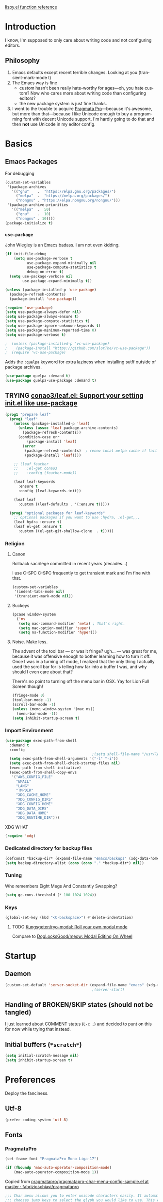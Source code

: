 # -*- mode: org; -*-
# Time-stamp: <2024-01-15 Mon 09:12 slumos@argenta>
#+DESCRIPTION: My nice =~/.config/emacs configuration.
#+KEYWORDS:  emacs org
#+LANGUAGE:  en
#+STARTUP: entitiespretty overview noindent
#+TODO: TODO(t) TRYING(r) BROKEN(t) SKIP(s) | DONE(d)
#+FILETAGS: :emacs:config:
#+CATEGORY: EMACS
#+PROPERTY: header-args :results silent

[[http://oremacs.com/lispy/][lispy.el function reference]]

* Introduction
I know, I'm supposed to only care about writing code and not
configuring editors.
** Philosophy
1. Emacs defaults except recent terrible changes. Looking at you
   (transient-mark-mode t)
2. The Emacs way is fine
   * custom hasn't been really hate-worthy for ages—oh, you hate
     custom? Now who cares more about writing code than configuring
     editors?
   * the new package system is just fine thanks.
3. I went to the trouble to acquire [[http://www.fsd.it/fonts/pragmatapro.htm][Pragmata Pro]]—because it's awesome,
   but more than that—because I like Unicode enough to buy a
   programming font with decent Unicode support. I'm hardly going to
   do that and then *not* use Unicode in my editor config.
* Basics
** Emacs Packages
For debugging
#+begin_src emacs-lisp
  (custom-set-variables
   '(package-archives
     '(("gnu"    .  "https://elpa.gnu.org/packages/")
       ("melpa"  .  "https://melpa.org/packages/")
       ("nongnu" . "https://elpa.nongnu.org/nongnu/")))
   '(package-archive-priorities
     '(("melpa"  .  50)
       ("gnu"    .  10)
       ("nongnu" . 10))))
  (package-initialize t)
#+end_src
*** =use-package=
John Wiegley is an Emacs badass. I am not even kidding.

#+begin_src emacs-lisp
  (if init-file-debug
      (setq use-package-verbose t
            use-package-expand-minimally nil
            use-package-compute-statistics t
            debug-on-error t)
    (setq use-package-verbose nil
          use-package-expand-minimally t))
#+end_src

#+begin_src emacs-lisp
  (unless (package-installed-p 'use-package)
    (package-refresh-contents)
    (package-install 'use-package))
#+end_src

#+begin_src emacs-lisp
  (require 'use-package)
  (setq use-package-always-defer nil)
  (setq use-package-always-ensure t)
  (setq use-package-compute-statistics t)
  (setq use-package-ignore-unknown-keywords t)
  (setq use-package-minimum-reported-time 0)
  (setq use-package-verbose t)
#+end_src

#+begin_src emacs-lisp
                                          ;  (unless (package-installed-p 'vc-use-package)
                                          ;    (package-install "https://github.com/slotThe/vc-use-package"))
                                          ;  (require 'vc-use-package)
#+end_src

Adds the =:quelpa= keyword for extra laziness when installing sutff outside
of package archives.
#+begin_src emacs-lisp
  (use-package quelpa :demand t)
  (use-package quelpa-use-package :demand t)
#+end_src
*** COMMENT straight - native comp temporarily disabled until
#+begin_src emacs-lisp
  (custom-set-variables '(straight-disable-native-compilation t))
#+end_src

#+begin_src emacs-lisp
  (setq comp-deferred-compilation-black-list '())

  (defvar bootstrap-version)
  (let ((bootstrap-file
         (expand-file-name "straight/repos/straight.el/bootstrap.el" user-emacs-directory))
        (bootstrap-version 6))
    (unless (file-exists-p bootstrap-file)
      (with-current-buffer
          (url-retrieve-synchronously
           "https://raw.githubusercontent.com/radian-software/straight.el/develop/install.el"
           'silent 'inhibit-cookies)
        (goto-char (point-max))
        (eval-print-last-sexp)))
    (load bootstrap-file nil 'nomessage))
#+end_src

** TRYING [[https://github.com/conao3/leaf.el][conao3/leaf.el: Support your setting init.el like use-package]]
#+begin_src emacs-lisp
  (prog1 "prepare leaf"
    (prog1 "leaf"
      (unless (package-installed-p 'leaf)
        (unless (assoc 'leaf package-archive-contents)
          (package-refresh-contents))
        (condition-case err
            (package-install 'leaf)
          (error
           (package-refresh-contents)  ; renew local melpa cache if fail
           (package-install 'leaf))))

      ;; (leaf feather
      ;;    :el-get conao3
      ;;    :config (feather-mode))

      (leaf leaf-keywords
        :ensure t
        :config (leaf-keywords-init))

      (leaf leaf
        :custom ((leaf-defaults . '(:ensure t)))))

    (prog1 "optional packages for leaf-keywords"
      ;; optional packages if you want to use :hydra, :el-get,,,
      (leaf hydra :ensure t)
      (leaf el-get :ensure t
        :custom ((el-get-git-shallow-clone  . t)))))
#+end_src
*** Religion
**** Canon
Rollback sacrilege committed in recent years (decades...)

I use C-SPC C-SPC frequently to get transient mark and I'm fine
with that.

#+BEGIN_SRC emacs-lisp
  (custom-set-variables
   '(indent-tabs-mode nil)
   '(transient-mark-mode nil))
#+END_SRC
**** Buckeys
#+BEGIN_SRC emacs-lisp
  (pcase window-system
    ('ns
     (setq mac-command-modifier 'meta) ; That's right.
     (setq mac-option-modifier 'super)
     (setq ns-function-modifier 'hyper)))
#+END_SRC
**** Noise. Make less.
The advent of the tool bar — or was it fringe? ugh... — was great
for me, because it was offensive enough to bother learning how to
turn it off.  Once I was in a turning off mode, I realized that
the only thing I actually used the scroll bar for is telling how
far into a buffer I was, and why should I even care about that?

There's no point to turning off the menu bar in OSX. Yay for Lion
Full Screen though!

#+BEGIN_SRC emacs-lisp
  (fringe-mode 0)
  (tool-bar-mode -1)
  (scroll-bar-mode -1)
  (unless (memq window-system '(mac ns))
    (menu-bar-mode -1))
  (setq inhibit-startup-screen t)
#+END_SRC
*** Import Environment
#+BEGIN_SRC emacs-lisp
  (use-package exec-path-from-shell
    :demand t
    :config
                                          ;(setq shell-file-name "/usr/local/bin/zsh")
    (setq exec-path-from-shell-arguments '("-l" "-i"))
    (setq exec-path-from-shell-check-startup-files nil)
    (exec-path-from-shell-initialize)
    (exec-path-from-shell-copy-envs
     '("AWS_CONFIG_FILE"
       "EMAIL"
       "LANG"
       "TMPDIR"
       "XDG_CACHE_HOME"
       "XDG_CONFIG_DIRS"
       "XDG_CONFIG_HOME"
       "XDG_DATA_DIRS"
       "XDG_DATA_HOME"
       "XDG_RUNTIME_DIR")))
#+END_SRC

XDG WHAT
#+BEGIN_SRC emacs-lisp
  (require 'xdg)
#+END_SRC
*** Dedicated directory for backup files
#+BEGIN_SRC emacs-lisp
  (defconst *backup-dir* (expand-file-name "emacs/backups" (xdg-data-home)))
  (setq backup-directory-alist (cons (cons "." *backup-dir*) nil))
#+END_SRC
*** Tuning
Who remembers Eight Megs And Constantly Swapping?
#+BEGIN_SRC emacs-lisp
  (setq gc-cons-threshold (* 100 1024 1024))
#+END_SRC
*** Keys
#+begin_src emacs-lisp
  (global-set-key (kbd "<C-backspace>") #'delete-indentation)
#+end_src
**** TODO [[https://github.com/Kungsgeten/ryo-modal][Kungsgeten/ryo-modal: Roll your own modal mode]]
Compare to [[https://github.com/DogLooksGood/meow][DogLooksGood/meow: Modal Editing On Wheel]]
* Startup
** Daemon
#+begin_src emacs-lisp
  (custom-set-default 'server-socket-dir (expand-file-name "emacs" (xdg-runtime-dir)))
                                          ;(server-start)
#+end_src

** Handling of BROKEN/SKIP states (should not be tangled)
I just learned about COMMENT status (=C-c ;=) and decided to punt
on this for now while trying that instead.
** Initial buffers (=*scratch*=)
#+BEGIN_SRC emacs-lisp
  (setq initial-scratch-message nil)
  (setq inhibit-startup-screen t)
#+END_SRC
* Preferences
Deploy the fanciness.
** Utf-8
#+BEGIN_SRC emacs-lisp
  (prefer-coding-system 'utf-8)
#+END_SRC
** Fonts
*** PragmataPro
#+BEGIN_SRC emacs-lisp
  (set-frame-font "PragmataPro Mono Liga-17")
#+END_SRC

#+begin_src emacs-lisp
  (if (fboundp 'mac-auto-operator-composition-mode)
      (mac-auto-operator-composition-mode 1))
#+end_src

Copied from [[https://github.com/fabrizioschiavi/pragmatapro/blob/master/emacs_snippets/pragmatapro-char-menu-config-sample.el][pragmatapro/pragmatapro-char-menu-config-sample.el at master · fabrizioschiavi/pragmatapro]]
#+begin_src emacs-lisp
  ;;; Char menu allows you to enter unicode characters easily. It automatically
  ;;; chooses jump keys to select the glyph you would like to use. This can be a
  ;;; nice alternative to using and memorizing prettified symbols.

  (use-package char-menu
    :ensure t
    :bind ("M-p" . char-menu)
    :custom
    (char-menu '("—" "‘’" "“”" "…" "«»" "–"
                 ("Typography" "•" "©" "†" "‡" "°" "·" "§" "№" "★")
                 ("Mathematical Operators"
                  "∀" "∁" "∂" "∃" "∄" "∅" "∆" "∇" "∈" "∉" "∊" "∋" "∌" "∍" "∎" "∏"
                  "∐" "∑" "−" "∓" "∔" "∕" "∖" "∗" "∘" "∙" "√" "∛" "∜" "∝" "∞" "∟"
                  "∠" "∡" "∢" "∣" "∤" "∥" "∦" "∧" "∨" "∩" "∪" "∫" "∬" "∭" "∮" "∯"
                  "∰" "∱" "∲" "∳" "∴" "∵" "∶" "∷" "∸" "∹" "∺" "∻" "∼" "∽" "∾" "∿"
                  "≀" "≁" "≂" "≃" "≄" "≅" "≆" "≇" "≈" "≉" "≊" "≋" "≌" "≍" "≎" "≏"
                  "≐" "≑" "≒" "≓" "≔" "≕" "≖" "≗" "≘" "≙" "≚" "≛" "≜" "≝" "≞" "≟"
                  "≠" "≡" "≢" "≣" "≤" "≥" "≦" "≧" "≨" "≩" "≪" "≫" "≬" "≭" "≮" "≯"
                  "≰" "≱" "≲" "≳" "≴" "≵" "≶" "≷" "≸" "≹" "≺" "≻" "≼" "≽" "≾" "≿"
                  "⊀" "⊁" "⊂" "⊃" "⊄" "⊅" "⊆" "⊇" "⊈" "⊉" "⊊" "⊋" "⊌" "⊍" "⊎" "⊏"
                  "⊐" "⊑" "⊒" "⊓" "⊔" "⊕" "⊖" "⊗" "⊘" "⊙" "⊚" "⊛" "⊜" "⊝" "⊞" "⊟"
                  "⊠" "⊡" "⊢" "⊣" "⊤" "⊥" "⊦" "⊧" "⊨" "⊩" "⊪" "⊫" "⊬" "⊭" "⊮" "⊯"
                  "⊰" "⊱" "⊲" "⊳" "⊴" "⊵" "⊶" "⊷" "⊸" "⊹" "⊺" "⊻" "⊼" "⊽" "⊾" "⊿"
                  "⋀" "⋁" "⋂" "⋃" "⋄" "⋅" "⋆" "⋇" "⋈" "⋉" "⋊" "⋋" "⋌" "⋍" "⋎" "⋏"
                  "⋐" "⋑" "⋒" "⋓" "⋔" "⋕" "⋖" "⋗" "⋘" "⋙" "⋚" "⋛" "⋜" "⋝" "⋞" "⋟"
                  "⋠" "⋡" "⋢" "⋣" "⋤" "⋥" "⋦" "⋧" "⋨" "⋩" "⋪" "⋫" "⋬" "⋭" "⋮" "⋯"
                  "⋰" "⋱" "⋲" "⋳" "⋴" "⋵" "⋶" "⋷" "⋸" "⋹" "⋺" "⋻" "⋼" "⋽" "⋾" "⋿")
                 ("Superscripts & Subscripts"
                  "⁰" "ⁱ"   "⁴" "⁵" "⁶" "⁷" "⁸" "⁹" "⁺" "⁻" "⁼" "⁽" "⁾" "ⁿ"
                  "₀" "₁" "₂" "₃" "₄" "₅" "₆" "₇" "₈" "₉" "₊" "₋" "₌" "₍₎"
                  "ₐ" "ₑ" "ₒ" "ₓ" "ₔ" "ₕ" "ₖ" "ₗ" "ₘ" "ₙ" "ₚ" "ₛ" "ₜ")
                 ("Arrows"     "←" "→" "↑" "↓" "⇐" "⇒" "⇑" "⇓")
                 ("Greek"      "α" "β" "Y" "δ" "ε" "ζ" "η" "θ" "ι" "κ" "λ" "μ"
                  "ν" "ξ" "ο" "π" "ρ" "σ" "τ" "υ" "φ" "χ" "ψ" "ω")
                 ("Enclosed Alphanumerics"
                  "①" "②" "③" "④" "⑤" "⑥" "⑦" "⑧" "⑨" "Ⓐ" "Ⓑ" "Ⓒ" "Ⓓ" "Ⓔ" "Ⓕ" "Ⓖ"
                  "Ⓗ" "Ⓘ" "Ⓙ" "Ⓚ" "Ⓛ" "Ⓜ" "Ⓝ" "Ⓞ" "Ⓟ" "Ⓠ" "Ⓡ" "Ⓢ" "Ⓣ" "Ⓤ" "Ⓥ" "Ⓦ"
                  "Ⓧ" "Ⓨ" "Ⓩ" "ⓐ" "ⓑ" "ⓒ" "ⓓ" "ⓔ" "ⓕ" "ⓖ" "ⓗ" "ⓘ" "ⓙ" "ⓚ" "ⓛ" "ⓜ"
                  "ⓝ" "ⓞ" "ⓟ" "ⓠ" "ⓡ" "ⓢ" "ⓣ" "ⓤ" "ⓥ" "ⓦ" "ⓧ" "ⓨ" "ⓩ" "⓪")
                 ("Annotations"
                  "      " "      " "     " "     " "        " "    " "      " "      "
                  "      " "     " "    " "     " "     " "     "))))
#+end_src

*** Ligatures
**** ligature-mode
[[https://github.com/mickeynp/ligature.el/issues/8][Adding support for additional fonts · Issue #8 · mickeynp/ligature.el]]

#+begin_src emacs-lisp
  (use-package ligature
    :config
    ;; Enable the "www" ligature in every possible major mode
    (ligature-set-ligatures 't '("www"))
    ;; Enable traditional ligature support in text-modes
    (ligature-set-ligatures '(org-mode text-mode) '("ff" "fi" "ffi"))
    ;; Enable all Cascadia Code ligatures in programming modes
    (ligature-set-ligatures 'prog-mode
                            '("[ERROR]" "[DEBUG]" "[INFO]" "[WARN]" "[WARNING]"
                              "[ERR]" "[FATAL]" "[TRACE]" "[FIXME]" "[TODO]"
                              "[BUG]" "[NOTE]" "[HACK]" "[MARK]"
                              "# ERROR" "# DEBUG" "# INFO" "# WARN" "# WARNING"
                              "# ERR" "# FATAL" "# TRACE" "# FIXME" "# TODO"
                              "# BUG" "# NOTE" "# HACK" "# MARK"
                              "// ERROR" "// DEBUG" "// INFO" "// WARN" "// WARNING"
                              "// ERR" "// FATAL" "// TRACE" "// FIXME" "// TODO"
                              "// BUG" "// NOTE" "// HACK" "// MARK"
                              "!!" "!=" "!==" "!!!" "!≡" "!≡≡" "!>" "!=<" "#("
                              "#_" "#{" "#?" "#>" "##" "#_(" "%=" "%>" "%>%" "%<%"
                              "&%" "&&" "&*" "&+" "&-" "&/" "&=" "&&&" "&>" "$>"
                              "***" "*=" "*/" "*>" "++" "+++" "+=" "+>" "++=" "--"
                              "-<" "-<<" "-=" "->" "->>" "---" "-->" "-+-" "-\\/"
                              "-|>" "-<|" ".." "..." "..<" ".>" ".~" ".=" "/*" "//"
                              "/>" "/=" "/==" "///" "/**" ":::" "::" ":=" ":≡" ":>"
                              ":=>" ":(" ":-(" ":)" ":-)" ":/" ":\\" ":3" ":D" ":P"
                              ":>:" ":<:" "<$>" "<*" "<*>" "<+>" "<-" "<<" "<<<" "<<="
                              "<=" "<=>" "<>" "<|>" "<<-" "<|" "<=<" "<~" "<~~" "<<~"
                              "<$" "<+" "<!>" "<@>" "<#>" "<%>" "<^>" "<&>" "<?>" "<.>"
                              "</>" "<\\>" "<\">" "<:>" "<~>" "<**>" "<<^" "<!" "<@"
                              "<#" "<%" "<^" "<&" "<?" "<." "</" "<\\" "<\"" "<:" "<->"
                              "<!--" "<--" "<~<" "<==>" "<|-" "<<|" "<-<" "<-->" "<<=="
                              "<==" "=<<" "==" "===" "==>" "=>" "=~" "=>>" "=/=" "=~="
                              "==>>" "≡≡" "≡≡≡" "≡:≡" ">-" ">=" ">>" ">>-" ">>=" ">>>"
                              ">=>" ">>^" ">>|" ">!=" ">->" "??" "?~" "?=" "?>" "???"
                              "?." "^=" "^." "^?" "^.." "^<<" "^>>" "^>" "\\\\" "\\>"
                              "\\/-" "@>" "|=" "||" "|>" "|||" "|+|" "|->" "|-->" "|=>"
                              "|==>" "|>-" "|<<" "||>" "|>>" "|-" "||-" "~=" "~>" "~~>"
                              "~>>" "[[" "]]" "\">" "_|_"))
    ;; Enables ligature checks globally in all buffers. You can also do it
    ;; per mode with `ligature-mode'.
    (global-ligature-mode t))
#+end_src

**** ligature test
#+begin_src text
  ffi
  ff
  [ERROR]
  [INFO ]
#+end_src

#+begin_src ruby
  # TODO
  lambda {}
  x => 0
#+end_src

#+begin_src c
  // TODO
  // ERROR
#+end_src

*** COMMENT prettify-symbols setup
Copied from https://github.com/fabrizioschiavi/pragmatapro/blob/master/emacs_snippets/pragmatapro-prettify-symbols-v0.829.el
#+begin_src emacs-lisp
  (setq prettify-symbols-unprettify-at-point 'right-edge)

  (defconst pragmatapro-prettify-symbols-alist
    (mapcar (lambda (s)
              `(,(car s)
                .
                ,(vconcat
                  (apply 'vconcat
                         (make-list
                          (- (length (car s)) 1)
                          (vector (decode-char 'ucs #X0020) '(Br . Bl))))
                  (vector (decode-char 'ucs (cadr s))))))
            '(("[INFO ]"    #XE280)
              ("[WARN ]"    #XE281)
              ("[PASS ]"    #XE282)
              ("[VERBOSE]"  #XE283)
              ("[KO]"       #XE284)
              ("[OK]"       #XE285)
              ("[PASS]"     #XE286)
              ("[ERROR]"    #XE2C0)
              ("[DEBUG]"    #XE2C1)
              ("[INFO]"     #XE2C2)
              ("[WARN]"     #XE2C3)
              ("[WARNING]"  #XE2C4)
              ("[ERR]"      #XE2C5)
              ("[FATAL]"    #XE2C6)
              ("[TRACE]"    #XE2C7)
              ("[FIXME]"    #XE2C8)
              ("[TODO]"     #XE2C9)
              ("[BUG]"      #XE2CA)
              ("[NOTE]"     #XE2CB)
              ("[HACK]"     #XE2CC)
              ("[MARK]"     #XE2CD)
              ("[FAIL]"     #XE2CE)
              ("# ERROR"    #XE2F0)
              ("# DEBUG"    #XE2F1)
              ("# INFO"     #XE2F2)
              ("# WARN"     #XE2F3)
              ("# WARNING"  #XE2F4)
              ("# ERR"      #XE2F5)
              ("# FATAL"    #XE2F6)
              ("# TRACE"    #XE2F7)
              ("# FIXME"    #XE2F8)
              ("# TODO"     #XE2F9)
              ("# BUG"      #XE2FA)
              ("# NOTE"     #XE2FB)
              ("# HACK"     #XE2FC)
              ("# MARK"     #XE2FD)
              ("# FAIL"     #XE2FE)
              ("// ERROR"   #XE2E0)
              ("// DEBUG"   #XE2E1)
              ("// INFO"    #XE2E2)
              ("// WARN"    #XE2E3)
              ("// WARNING" #XE2E4)
              ("// ERR"     #XE2E5)
              ("// FATAL"   #XE2E6)
              ("// TRACE"   #XE2E7)
              ("// FIXME"   #XE2E8)
              ("// TODO"    #XE2E9)
              ("// BUG"     #XE2EA)
              ("// NOTE"    #XE2EB)
              ("// HACK"    #XE2EC)
              ("// MARK"    #XE2ED)
              ("// FAIL"    #XE2EE)
              ("!="         #XE900)
              ("!=="        #XE901)
              ("!=="        #XE902)
              ("!≡"         #XE903)
              ("!≡≡"        #XE904)
              ("#("         #XE90C)
              ("#_"         #XE90D)
              ("#{"         #XE90E)
              ("#?"         #XE90F)
              ("##"         #XE910)
              ("#_("        #XE911)
              ("#["         #XE912)
              ("%="         #XE920)
              ("&%"         #XE92C)
              ("&&"         #XE92D)
              ("&+"         #XE92E)
              ("&-"         #XE92F)
              ("&/"         #XE930)
              ("&="         #XE931)
              ("&&&"        #XE932)
              ("$>"         #XE93A)
              ("(|"         #XE940)
              ("*>"         #XE946)
              ("++"         #XE94C)
              ("+++"        #XE94D)
              ("+="         #XE94E)
              ("+>"         #XE94F)
              ("++="        #XE950)
              ("--"         #XE960)
              ("-<"         #XE961)
              ("-<<"        #XE962)
              ("-="         #XE963)
              ("->"         #XE964)
              ("->>"        #XE965)
              ("---"        #XE966)
              ("-->"        #XE967)
              ("-+-"        #XE968)
              ("-\\/"        #XE969)
              ("-|>"        #XE96A)
              ("-<|"        #XE96B)
              ("->-"        #XE96C)
              ("-<-"        #XE96D)
              ("-|"         #XE96E)
              ("-||"        #XE96F)
              ("-|:"        #XE970)
              (".="         #XE979)
              ("//="        #XE994)
              ("/="         #XE995)
              ("/=="        #XE996)
              ("/-\\"       #XE997)
              ("/-:"        #XE998)
              ("/->"        #XE999)
              ("/=>"        #XE99A)
              ("/-<"        #XE99B)
              ("/=<"        #XE99C)
              ("/=:"        #XE99D)
              (":="         #XE9AC)
              (":≡"         #XE9AD)
              (":=>"        #XE9AE)
              (":-\\"       #XE9AF)
              (":=\\"       #XE980)
              (":-/"        #XE981)
              (":=/"        #XE982)
              (":-|"        #XE983)
              (":=|"        #XE984)
              (":|-"        #XE985)
              (":|="        #XE986)
              ("<$>"        #XE9C0)
              ("<*"         #XE9C1)
              ("<*>"        #XE9C2)
              ("<+>"        #XE9C3)
              ("<-"         #XE9C4)
              ("<<="        #XE9C5)
              ("<=>"        #XE9C7)
              ("<>"         #XE9C8)
              ("<|>"        #XE9C9)
              ("<<-"        #XE9CA)
              ("<|"         #XE9CB)
              ("<=<"        #XE9CC)
              ("<~"         #XE9CD)
              ("<~~"        #XE9CE)
              ("<<~"        #XE9CF)
              ("<$"         #XE9D0)
              ("<+"         #XE9D1)
              ("<!>"        #XE9D2)
              ("<@>"        #XE9D3)
              ("<#>"        #XE9D4)
              ("<%>"        #XE9D5)
              ("<^>"        #XE9D6)
              ("<&>"        #XE9D7)
              ("<?>"        #XE9D8)
              ("<.>"        #XE9D9)
              ("</>"        #XE9DA)
              ("<\\>"       #XE9DB)
              ("<\">"       #XE9DC)
              ("<:>"        #XE9DD)
              ("<~>"        #XE9DE)
              ("<**>"       #XE9DF)
              ("<<^"        #XE9E0)
              ("<="         #XE9E1)
              ("<->"        #XE9E2)
              ("<!--"       #XE9E3)
              ("<--"        #XE9E4)
              ("<~<"        #XE9E5)
              ("<==>"       #XE9E6)
              ("<|-"        #XE9E7)
              ("<||"        #XE9E8)
              ("<<|"        #XE9E9)
              ("<-<"        #XE9EA)
              ("<-->"       #XE9EB)
              ("<<=="       #XE9EC)
              ("<=="        #XE9ED)
              ("<-\\"        #XE9EE)
              ("<-/"        #XE9EF)
              ("<=\\"        #XE9F0)
              ("<=/"        #XE9F1)
              ("=<<"        #XEA00)
              ("=="         #XEA01)
              ("==="        #XEA02)
              ("==>"        #XEA03)
              ("=>"         #XEA04)
              ("=~"         #XEA05)
              ("=>>"        #XEA06)
              ("=~="        #XEA07)
              ("==>>"       #XEA08)
              ("=>="        #XEA09)
              ("=<="        #XEA0A)
              ("=<"         #XEA0B)
              ("==<"        #XEA0C)
              ("=<|"        #XEA0D)
              ("=/="        #XEA0F)
              ("=/<"        #XEA10)
              ("=|"         #XEA11)
              ("=||"        #XEA12)
              ("=|:"        #XEA13)
              (">-"         #XEA20)
              (">>-"        #XEA22)
              (">>="        #XEA23)
              (">=>"        #XEA24)
              (">>^"        #XEA25)
              (">>|"        #XEA26)
              (">!="        #XEA27)
              (">->"        #XEA28)
              (">=="        #XEA29)
              (">="         #XEA2A)
              (">/="        #XEA2B)
              (">-|"        #XEA2C)
              (">=|"        #XEA2D)
              (">-\\"        #XEA2E)
              (">=\\"        #XEA2F)
              (">-/"        #XEA30)
              (">=/"        #XEA31)
              (">λ="        #XEA32)
              ("?."         #XEA3F)
              ("^="         #XEA43)
              ("^<<"        #XEA48)
              ("^>>"        #XEA49)
              ("\\="         #XEA54)
              ("\\=="        #XEA55)
              ("\\/="        #XEA56)
              ("\\-/"        #XEA57)
              ("\\-:"        #XEA58)
              ("\\->"        #XEA59)
              ("\\=>"        #XEA5A)
              ("\\-<"        #XEA5B)
              ("\\=<"        #XEA5C)
              ("\\=:"        #XEA5D)
              ("|="         #XEA69)
              ("|>="        #XEA6A)
              ("|>"         #XEA6B)
              ("|+|"        #XEA6C)
              ("|->"        #XEA6D)
              ("|-->"       #XEA6E)
              ("|=>"        #XEA6F)
              ("|==>"       #XEA70)
              ("|>-"        #XEA71)
              ("|<<"        #XEA72)
              ("||>"        #XEA73)
              ("|>>"        #XEA74)
              ("|-"         #XEA75)
              ("||-"        #XEA76)
              ("||="        #XEA77)
              ("|)"         #XEA78)
              ("|]"         #XEA79)
              ("|-:"        #XEA7A)
              ("|=:"        #XEA7B)
              ("|-<"        #XEA7C)
              ("|=<"        #XEA7D)
              ("|--<"       #XEA7E)
              ("|==<"       #XEA7F)
              ("~="         #XEA8A)
              ("~>"         #XEA8B)
              ("~~>"        #XEA8C)
              ("~>>"        #XEA8D)
              ("[["         #XEA8F)
              ("[|"         #XEA90)
              ("_|_"        #XEA97)
              ("]]"         #XEAA0)
              ("≡≡"         #XEAB3)
              ("≡≡≡"        #XEAB4)
              ("≡:≡"        #XEAB5)
              ("≡/"         #XEAB6)
              ("≡/≡"        #XEAB7)
              )))

  (defun add-pragmatapro-prettify-symbols-alist ()
    (setq prettify-symbols-alist pragmatapro-prettify-symbols-alist))

  ;; enable prettified symbols on comments
  (defun setup-compose-predicate ()
    (setq prettify-symbols-compose-predicate
          (defun my-prettify-symbols-default-compose-p (start end _match)
            "Same as `prettify-symbols-default-compose-p', except compose symbols in comments as well."
            (let* ((syntaxes-beg (if (memq (char-syntax (char-after start)) '(?w ?_))
                                     '(?w ?_) '(?. ?\\)))
                   (syntaxes-end (if (memq (char-syntax (char-before end)) '(?w ?_))
                                     '(?w ?_) '(?. ?\\))))
              (not (or (memq (char-syntax (or (char-before start) ?\s)) syntaxes-beg)
                       (memq (char-syntax (or (char-after end) ?\s)) syntaxes-end)
                       (nth 3 (syntax-ppss))))))))

  ;; main hook fn, just add to text-mode/prog-mode
  (defun prettify-hook ()
    (add-pragmatapro-prettify-symbols-alist)
    (setup-compose-predicate))
#+end_src
*** Emoji 😂
#+begin_src emacs-lisp
  (if (version< "27.0" emacs-version)
      (set-fontset-font
       "fontset-default" 'unicode "Apple Color Emoji" nil 'prepend)
    (set-fontset-font
     t 'symbol (font-spec :family "Apple Color Emoji") nil 'prepend))
#+end_src
*** COMMENT [[https://www.nerdfonts.com/cheat-sheet][Nerd Fonts]]
#+begin_src emacs-lisp
  (use-package nerd-fonts
    :straight (nerd-fonts :type git :host github :repo "twlz0ne/nerd-fonts.el"))
#+end_src
** Themes
*** [[https://github.com/cryon/almost-mono-themes][cryon/almost-mono-themes: Almost monochromatic themes for emacs in a few variants]]
#+begin_src emacs-lisp
  (use-package almost-mono-themes)
#+end_src

*** [[https://protesilaos.com/emacs/ef-themes][Ef (εὖ) themes for GNU Emacs | Protesilaos Stavrou]]
#+begin_src emacs-lisp
  (use-package ef-themes
    :init
    (setq
     ;; headings
     ef-themes-headings '((0 . (1.2 variable-pitch grayscale light regular))
                          (1 . (1.1 variable-pitch rainbow light))
                          (t . (variable-pitch rainbow regular)))

     ;; org
     ef-themes-org-agenda '((header-block . (variable-pitch scale-title))
                            (header-date . (grayscale bold-today)))
     ef-themes-org-blocks 'gray-background

     ;; text
     ef-themes-bold-constructs t
     ef-themes-italic-constructs t
     ef-themes-slanted-constructs t

     ;; other
     ef-themes-hl-line '(accented)
     ef-themes-lang-checkers '(straight-underline faint)
     ef-themes-mode-line '(accented borderless)
     ef-themes-paren-match '(subtle-bold)
     ef-themes-syntax '(faint alt-syntax)
     ef-themes-variable-pitch-ui t))
#+end_src
*** gruvbox
#+begin_src emacs-lisp
  (use-package gruvbox-theme :defer t)
#+end_src

*** [[https://protesilaos.com/emacs/modus-themes][Modus Themes (Modus Operandi and Modus Vivendi) | Protesilaos Stavrou]]
#+begin_src emacs-lisp
  (use-package modus-themes
    :init
    (setq
     ;; headings
     ;; modus-themes-headings '((1 . (1.2 variable-pitch monochrome regular))
     ;;                         (2 . (1.1 variable-pitch rainbow regular))
     ;;                         (t . (variable-pitch rainbow regular)))

     ;; org
     modus-themes-org-agenda '((header-block . (variable-pitch scale-title))
                               (header-date . (grayscale bold-today)))
     modus-themes-org-blocks 'gray-background

     ;; text
     modus-themes-bold-constructs t
     modus-themes-italic-constructs t
     modus-themes-slanted-constructs t

     ;; other
     modus-themes-hl-line '(accented)
     modus-themes-lang-checkers '(straight-underline faint)
     modus-themes-mode-line '(accented borderless)
     modus-themes-syntax '(faint alt-syntax)
     modus-themes-variable-pitch-ui t

     modus-themes-common-palette-overrides '((bg-mode-line-active bg-blue-nuanced)
                                             (prose-todo red)))

    (defun slumos-modus-themes-custom-faces ()
      (modus-themes-with-colors
        (set-face-attribute 'org-ellipsis nil :foreground fg-heading-8 :height 0.6)))

    :config
    (add-hook 'modus-themes-after-load-theme-hook #'slumos-modus-themes-custom-faces)
    (modus-themes-load-theme 'modus-operandi-tinted))
#+end_src

*** nordless
#+BEGIN_SRC emacs-lisp
  (use-package nordless-theme :defer t)
#+END_SRC

*** parchment
#+begin_src emacs-lisp
  (use-package parchment-theme :defer t)
#+end_src
*** symx
#+BEGIN_SRC emacs-lisp :tangle no
  (use-package smyx-theme
    :defer t
    :config
    (set-face-attribute 'org-todo nil :box nil)
    (set-face-attribute 'org-done nil :box nil))
#+END_SRC
*** tao-yin
#+begin_src emacs-lisp
  (use-package tao-theme :defer t)
#+end_src

*** Dark/light switching on macOS
#+begin_src emacs-lisp
  (defun slumos/handle-appearance-change (appearance)
    (pcase appearance
      ('light (modus-themes-load-theme 'modus-operandi-tinted))
      ('dark (modus-themes-load-theme 'modus-vivendi-tinted))))
  (add-hook 'ns-system-appearance-change-functions #'slumos/handle-appearance-change)
#+end_src

** Code
#+BEGIN_SRC emacs-lisp
  (show-paren-mode t)
#+END_SRC
** Mode Line
*** Clock
#+begin_src emacs-lisp
  (display-time)
#+end_src

*** Filenames
#+begin_src emacs-lisp
  (custom-set-variables '(find-file-visit-truename t))
#+end_src
*** COMMENT Doom Mode Line
#+begin_src emacs-lisp
  (use-package doom-modeline
    :hook
    (after-init . doom-modeline-mode)
    :custom
    (doom-modeline-bar-width 8)
    (doom-modeline-buffer-file-name-style 'truncate-nil)
    (doom-modeline-enable-word-count t)
    (doom-modeline-env-version t)
    (doom-modeline-hud t)
    (doom-modeline-icon t "Use all-the-icons")
    (doom-modeline-vcs-max-length 25) ; feature_slumos_W123456789_something
                                          ;(doom-modeline-buffer-file-name-style 'file-name) ;; if TRAMP is super-slow
    )
#+end_src
** TODO COMMENT [[https://github.com/slumos/nano-emacs][NΛNO]]
#+begin_src emacs-lisp
  ;; Path to nano emacs modules (mandatory)
  (add-to-list 'load-path "~/Projects/nano-emacs")
  (add-to-list 'load-path ".")

  ;; Window layout (optional)
  (require 'nano-layout)

  ;; Theming Command line options (this will cancel warning messages)
  (add-to-list 'command-switch-alist '("-dark"   . (lambda (args))))
  (add-to-list 'command-switch-alist '("-light"  . (lambda (args))))
  (add-to-list 'command-switch-alist '("-default"  . (lambda (args))))

  (cond
   ((member "-default" command-line-args) t)
   ((member "-dark" command-line-args) (require 'nano-theme-dark))
   (t (require 'nano-theme-light)))

  ;; Theme
  (require 'nano-faces)
  (nano-faces)

  (require 'nano-theme)
  (nano-theme)

  ;; Nano default settings (optional)
  (require 'nano-defaults)

  ;; Nano header & mode lines (optional)
  (require 'nano-modeline)
#+end_src
* Magit
[[https://magit.vc/][It's Magit! A Git Porcelain inside Emacs]]

Magit—like Org—is a total killer app and probably one of the reasons
Emacs had a revival in the recent(ish) years.

Just like [[http://mh-e.sourceforge.net/][MH-E]] back in the day, it's not about avoiding the CLI,
it's about heads-up display of the important stuff and driving the
CLI with single keystrokes.

#+BEGIN_SRC emacs-lisp
  (use-package magit
    :bind
    ("\C-x g" . magit-status)
    :custom
    (magit-file-mode t)
    (magit-clone-default-directory "~/Projects/")
    (magit-repository-directories
     '(("~/Projects" . 1)
       ("~/Projects/iac" . 1)
       ("~/Projects/puppet" . 1)))
    (transient-default-level 5)
    (auto-revert-verbose t))
#+END_SRC

#+begin_src emacs-lisp
  (use-package forge
    :after magit
    :custom
    (forge-topic-list-limit '(60 . 0)))
#+end_src
** TODO Look at https://github.com/arthurcgusmao/acg-emacs/commit/2257058e424b82e1d670cadf2e870f0a6a37d669
** Originally based on [[https://gist.github.com/dotemacs/9a0433341e75e01461c9][this gist]]:
#+begin_src emacs-lisp
  (defun slumos/parse-git-repo-url (url)
    "convert a git remote location as a HTTP URL"
    (if (string-match "^http" url)
        url
      (replace-regexp-in-string "\\(.*\\)@\\(.*\\):\\(.*\\)\\(\\.git\\)?"
                                "https://\\2/\\3"
                                url)))

  (defun slumos/magit-open-repo ()
    "open remote repo URL"
    (interactive)
    (let ((url (magit-get "remote" "origin" "url")))
      (progn
        (browse-url (slumos/parse-git-repo-url url))
        (message "opening repo %s" url))))

  (add-hook 'magit-mode-hook
            (lambda ()
              (local-set-key (kbd "o") #'slumos/magit-open-repo)))
  #+end_src

  Inspired by [[https://emacs.stackexchange.com/questions/30487/add-copy-to-kill-ring-current-branch-name-with-magit][Add (copy) to kill ring current branch name with Magit - Emacs Stack Exchange]]
  #+begin_src emacs-lisp
    (defun slumos/magit-copy-buffer-current-branch ()
      "Copy current branch name to clipboard"
      (interactive)
      (let ((branch (magit-get-current-branch)))
        (if branch
            (progn (kill-new branch)
                   (message "%s" branch))
          (user-error "There is not current branch"))))
  #+end_src
** COMMENT Experimental
  #+begin_src emacs-lisp :results replace
    (defun slumos/parse-github-repo-url (url)
      "return a hash of the components of a git repo url (naive)"
      (let ((components (make-hash-table)))
        (string-match "\\(.*\\)@\\(.*\\):\\(.*\\)/\\(.*?\\)\\(.git\\|$\\)" url)
        (puthash 'user (match-string 1 url) components)
        (puthash 'host (match-string 2 url) components)
        (puthash 'org  (match-string 3 url) components)
        (puthash 'repo (match-string 4 url) components)
        components))

    ;; (with-current-buffer "magit: quizlet"
    ;;   (slumos/parse-github-repo-url (magit-get "remote" "origin" "url")))
  #+end_src

  #+RESULTS:
  : slumos/parse-github-repo-url

#+begin_src emacs-lisp
  (defun slumos/magit-context ()
    (let ((context (make-hash-table)))
      (puthash 'branch (magit-get-current-branch))
    )
#+end_src

  
  #+begin_src emacs-lisp
  (defun slumos/magit-browse-repo ()
    (interactive)
    (let* ((git-url (magit-get "remote" "origin" "url"))
           (parsed (slumos/parse-github-repo-url git-url))
           (gh-url (format "https://%s/%s/%s"
                           (gethash 'host parsed)
                           (gethash 'org parsed)
                           (gethash 'repo parsed))))
      (browse-url gh-url)))
  #+end_src

  #+begin_src emacs-lisp
    (require 'transient)

    (defun slumos/magit-browse-tbd ()
      (interactive)
      (message "magit command tbd %s" (current-time-string)))

    (transient-define-prefix slumos/magit-open-transient ()
                             "Open related URLs"
                             [["Browse"
                               ("g" "GitHub" slumos/magit-browse-repo)
                               ("c" "CircleCI" slumos/magit-browse-tbd)]])

    (define-key magit-status-mode-map "C-c o" #'slumos/magit-open-transient)

    (with-current-buffer "magit: .emacs.d"
      (slumos/magit-open-transient))
#+end_src
** Initialization
* Org                                                                   :org:
#+begin_src emacs-lisp
  (setq *slumos-org-notes-directory* (expand-file-name "~/Sync/ST/Notes"))
#+end_src


   #+BEGIN_SRC emacs-lisp :noweb yes :results value silent
     (use-package org
       :commands (org-agenda org-capture org-store-link)
       :bind
       <<org-binds>>
       :config
       <<org-config>>)
   #+END_SRC
** Binds
   :PROPERTIES:
   :header-args: :noweb-ref org-binds :tangle no
   :END:
   Pretty basic stuff here.
   #+BEGIN_SRC emacs-lisp
     (("C-c a" . org-agenda)
      ("C-c c" . org-capture)
      ("C-c l" . org-store-link)
      ("C-c g" . org-mac-link-get-link))
   #+END_SRC
** Config
   :PROPERTIES:
   :header-args: :noweb-ref org-config :tangle no :results silent
   :END:
   #+begin_src emacs-lisp
          (custom-set-variables
           '(org-catch-invisible-edits 'error)
           '(org-cycle-include-plain-lists 'integrate)
           '(org-fontify-whole-heading-line t))
   #+end_src

   Regular ellipsis drives me insane because I tend to end regular
   lines that way all the time ... (see?)

   Good choices: =⬎= =[+]= = =

   #+BEGIN_SRC emacs-lisp
     (custom-set-variables
      '(org-ellipsis " "))

     (set-face-attribute 'org-ellipsis nil
                         :inherit '(comment)
                         :height 0.6)
   #+END_SRC

   My muscle memory is completely stuck on =M-< TAB=. This just
   enables what I'm pretty sure was a default in some distant past.

   #+BEGIN_SRC emacs-lisp
   (setq org-cycle-global-at-bob t)
   #+END_SRC

   These settings fix refile completion with [[*Counsel / Ivy / Swiper][Counsel]]:

   #+BEGIN_SRC emacs-lisp
        (defun slumos-org-refile-files ()
          (let ((case-fold-search nil))
            (directory-files *slumos-org-notes-directory* t "^[[:upper:]][[:alpha:]]*.org$")))

        (setq org-refile-use-outline-path 'file
                   org-outline-path-complete-in-steps nil
                   org-refile-targets '((slumos-org-refile-files :maxlevel . 2)))
   #+END_SRC

   That's why I also like to enable speed commands when point is at
   beginning-of-buffer. This means that immediately after opening an
   org file, you can jump to the first heading just by tapping =n=.

   #+BEGIN_SRC emacs-lisp
     (setq org-use-speed-commands
           (lambda () (or
                  (eq (point) 1)
                  ;; (looking-at org-outline-regexp-bol)
                  (and (looking-at org-outline-regexp) (looking-back "^\\**")))))
   #+END_SRC

   Set up some modules by default. I use =org-id= for capture targets,
   =org-mac-link= *all* the damn time, and =ob-shell= for
   some—ahem—"literate" DevOps. More like notebook DevOps in practice,
   but still awesome.

   #+BEGIN_SRC emacs-lisp
   (setq org-modules '(org-id org-mac-link org-protocol ob-shell))
   (org-load-modules-maybe t)
   #+END_SRC

   I don't use =hl-line-mode= often, but when I do, it's in buffers
   that are lists of things.

   #+BEGIN_SRC emacs-lisp
   (add-hook 'org-agenda-mode-hook #'hl-line-mode)
   #+END_SRC

   #+BEGIN_QUOTE
   After saving, also commit to a worktree work-in-progress ref.

   After saving the current file-visiting buffer this mode also
   commits the changes to the worktree work-in-progress ref for
   the current branch.
   #+END_QUOTE

   How awesome does that sound? To call back all your saves is just
   =M-x magit-wip-log-current=.

   #+BEGIN_SRC emacs-lisp
     (add-hook 'org-mode-hook (lambda ()
				(magit-wip-after-save-mode t)
				(magit-wip-after-apply-mode t)
				(magit-wip-before-change-mode t)))
   #+END_SRC

**** COMMENT [[https://github.com/enisozgen/idle-org-agenda][enisozgen/idle-org-agenda: A package that shows your agenda when Emacs is idle]]
   #+begin_src emacs-lisp
   (use-package idle-org-agenda
     :after org-agenda
     :config (idle-org-agenda-mode))
   #+end_src
**** Time stamp
   Decided to add a save timestamp to help me tell that whatever I'm
   editing is up to date with other copies.
   #+BEGIN_SRC emacs-lisp
     (add-hook 'before-save-hook 'time-stamp)
   #+END_SRC

   I think this will make my oncall-shift snippet work better.
   #+begin_src emacs-lisp
     (add-hook 'org-mode-hook
               (lambda () (setq-local yas-indent-line 'fixed)))
   #+end_src
**** Exporting
   #+BEGIN_SRC emacs-lisp
   ;(use-package ox-confluence :after org)
   (use-package ox-clip :after org)
   (use-package ox-gfm :after org)
   (use-package ox-jira :after org)
   (use-package ox-pandoc :after org)
   #+END_SRC
*** COMMENT My crazy numbered paragraphs idea
    #+begin_src emacs-lisp
      (defun numbered-paragraphs-headline (headline contents info)
        "Transcode HEADLINE as a plain numbered paragraph. CONTENTS is
      headline contents. INFO is plist used as a communication
      channel."
        (let* ((level (org-export-get-relative-level headline info))
               (num (org-export-get-headline-number)))
          (concat headline contents)))
    #+end_src
*** TODO Check out [[https://github.com/yejianye/toolbox/blob/bd08a355dbc6804aa507c29a60053837eaa2e99c/emacs/funcs.el#L49][toolbox/funcs.el at bd08a355dbc6804aa507c29a60053837eaa2e99c · yejianye/toolbox]]
** Fanciness
*** [[https://github.com/minad/org-modern][minad/org-modern: Modern Org Style]]
#+begin_src emacs-lisp
  (use-package org-modern
    :custom
    (org-modern-star ["◉""○""◈""◇""—"])
    ;; :hook
    ;; (org-mode . org-modern-mode)
    ;; (org-agenda-finalize . org-modern-agenda)
    :config
    (setq org-modern-table-vertical 1)
    (setq org-modern-table-horizontal 1))
#+end_src
*** COMMENT [[https://github.com/jdtsmith/org-modern-indent/][jdtsmith/org-modern-indent: org-modern and org-indent, working together]]
#+begin_src emacs-lisp
  ; https://github.com/jdtsmith/org-modern-indent.git
  (use-package org-modern-indent
    :straight (:type git :host github :repo "jdtsmith/org-modern-indent" :branch "main")
    :hook (org-mode . org-modern-indent-mode))
#+end_src

** Agenda

   #+begin_src emacs-lisp :tangle no
     (setq org-agenda-custom-commands
           '(("ca" "Daily Agenda View"
              ((org-ql-block '(and (path "DMP")
                                   (todo "BLOCKED" "START" "WORK"))
                             ((org-ql-block-header "Progress")))
               (org-ql-block '(and (path "DMP") (planning :from -1 :to 7))
                             ((org-ql-block-headher "Plan")))
               (agenda)))))
   #+end_src

** Additions
*** TODO [[https://github.com/emacsattic/org-doing][emacsattic/org-doing]]
*** COMMENT [[https://github.com/Chobbes/org-chef][Chobbes/org-chef: A package for making a cookbook and managing recipes with org-mode.]]
    #+begin_src emacs-lisp
      (use-package org-chef)
    #+end_src

    #+begin_src emacs-lisp
      (add-to-list 'org-capture-templates
                   '(("c" "Cookbook" entry (file "~/Sync/Notes/Cookbook.org")
                      "%(org-chef-get-recipe-from-url)"
                      :empty-lines 1)
                     ("m" "Manual Cookbook" entry (file "~/Sync/Notes/Cookbook.org")
                      "* %^{Recipe title: }\n  :PROPERTIES:\n  :source-url:\n  :prep-time:\n  :cook-time:\n  :ready-in:\n  :END:\n** Ingredients\n   %?\n** Directions\n\n")))
    #+end_src

*** TODO [[https://github.com/Chobbes/org-chef][Chobbes/org-chef: A package for making a cookbook and managing recipes with org-mode.]]
*** TODO [[https://github.com/ahendriksen/ob-tmux][ahendriksen/ob-tmux: Ob-tmux is an Emacs library that allows org mode to evaluate code blocks in a tmux session.]]
    #+begin_src emacs-lisp
      (use-package ob-tmux
        :custom
        (org-babel-tmux-terminal "iterm")
      )
    #+end_src

*** COMMENT [[https://github.com/magit/orgit][magit/orgit: Support for Org links to Magit buffers]]
    #+begin_src emacs-lisp
      (use-package orgit)
    #+end_src
*** [[https://github.com/akirak/ivy-omni-org][akirak/ivy-omni-org: An Ivy command which lets you visit Org buffers, files, bookmarks, and agenda commands]]
    #+begin_src emacs-lisp
      (leaf ivy-omni-org
        :after counsel
        :commands (ivy-omni-org)
        :bind ("C-c b" . ivy-omni-org)
        :custom
        (ivy-omni-org-file-sources . (slumos/ivy-omni-org-sources)))

      (defun slumos/ivy-omni-org-sources ()
        (-uniq (-concat
                (directory-files org-directory t "\\.org\\'")
                (directory-files org-directory t "\\.sync-conflict-[-[:digit:]]+\\.org\\'")
                (directory-files user-emacs-directory "\\.org\\'"))))
    #+end_src
*** [[https://github.com/alphapapa/org-ql][alphapapa/org-ql: An Org-mode query language, including search commands and saved views]]
    #+begin_src emacs-lisp
      (leaf org-ql
        :custom
        (org-ql-search-directories-files-regexp . "\\.org\\(_done\\)?\\'"))
    #+end_src

*** [[https://github.com/alphapapa/org-web-tools/blob/master/README.org][org-web-tools/README.org at master · alphapapa/org-web-tools · GitHub]]
    #+begin_src emacs-lisp
      (use-package org-web-tools)
    #+end_src

*** TODO Enable and play with [[https://orgmode.org/worg/org-contrib/babel/languages/ob-doc-sqlite.org.html][ob-sqlite]]
*** org-mac-link
   #+begin_src emacs-lisp
     (use-package org-mac-link
       :quelpa ((org-mac-link
                 :fetcher git
                 :url "https://gitlab.com/aimebertrand/org-mac-link.git")
                :upgrade t)
       :commands (org-mac-link-get-link))
   #+end_src

** Evaluation
*** Structure Templates
    #+begin_src emacs-lisp
      (add-to-list 'org-structure-template-alist '("el" . "src emacs-lisp"))
      (add-to-list 'org-structure-template-alist '("sj" . "src shell :results output :wrap src json"))
      (add-to-list 'org-structure-template-alist '("st" . "src shell :results output :wrap src text"))
      (add-to-list 'org-structure-template-alist '("sy" . "src shell :results output :wrap src yaml"))
    #+end_src
*** Beautiful, gorgeous hack from [[https://emacs.stackexchange.com/questions/24247/org-mode-pipe-source-block-output-as-stdin-to-next-source-block/51734#51734][org babel - Org-mode: pipe source block output as stdin to next source block - Emacs Stack Exchange]]
    #+begin_src emacs-lisp
      (defun org-babel-execute:passthrough (body params) body)
      (defalias 'org-babel-execute:json 'org-babel-execute:passthrough)
      (add-to-list 'org-babel-load-languages '(passthrough . t))
    #+end_src
*** [[https://emacs.stackexchange.com/questions/13244/edebug-orgmode-source-code-blocks-with-input-variables][org mode - Edebug orgmode source code blocks with input variables - Emacs Stack Exchange]]
    #+begin_src emacs-lisp
      (defun org-src-debug ()
        "Put a call to this function at the beginning of the org source block to debug it."
        (save-excursion
          (let ((pt (let ((case-fold-search t)) (org-babel-where-is-src-block-head))))
            (unless pt (error "Not at source block"))
            (goto-char pt)
            (org-edit-src-code)
            (let ((parse-sexp-ignore-comments t))
              (goto-char (point-min))
              (forward-sexp 2)
              (edebug-defun)))))
    #+end_src
*** TRYING COMMENT [[https://github.com/diadochos/org-babel-eval-in-repl][diadochos/org-babel-eval-in-repl: Send and eval org-mode babel code blocks in various REPLs (therefore it's async)]]
    #+begin_src emacs-lisp
      (use-package org-babel-eval-in-repl)
    #+end_src
** slumos hacks
*** Copy org link as rich text
**** HTML
#+begin_src emacs-lisp
  (defun slumos/org-link-at-point-as-html ()
    (let* ((ctx (org-element-context))
           (type (org-element-type ctx))
           (beg (org-element-property :begin ctx))
           (end (org-element-property :end ctx))
           (backend (or (org-export-get-backend 'slimhtml)
                        (org-export-get-backend 'html))))
      (if (eq type 'link)
          (org-export-string-as (buffer-substring beg end) 'slimhtml t)
        (user-error "no link found at point"))))

  (defun slumos/org-copy-link-at-point-as-html ()
    (interactive)
    (kill-new (slumos/org-link-at-point-as-html)))

  (defun slumos/copy-html-to-pasteboard (html)
    (let* ((hex (string-join (--map (format "%0X" it) (string-to-list html))))
           (script (format "set the clipboard to «data HTML%s»" hex)))
      (do-applescript script)))

;;  (with-current-buffer "DMP.org"
;;    (slumos/org-link-at-point-as-html))
  #+end_src

**** Clipboard
#+begin_src emacs-lisp
  (defun slumos/org-copy-link-at-point-to-clipboard-rich ()
    (interactive)
    (let* ((html (slumos/org-link-at-point-as-html)))
      (with-temp-buffer
        (insert html)
        (shell-command-on-region
         (point-min)
         (point-max)
         "textutil -stdin -format html -convert rtf -stdout | pbcopy"))))

  ;; (with-current-buffer "DMP.org"
  ;;   (slumos/org-copy-link-at-point-to-clipboard-rich))
#+end_src

*** TODO slumos-org-copy-to-clipboard
   The idea of this is to copy HTML to the macOS clipboard and tag it as HTML so that it pastes properly.
   See [[https://stackoverflow.com/questions/11085654/apple-script-how-can-i-copy-html-content-to-the-clipboard][macos - Apple Script : How can I copy html content to the clipboard? - Stack Overflow]]

   #+begin_src emacs-lisp
     (defun slumos-org-copy-to-clipboard ()
       "Copy org subtree to system clipboard as rich text"
       (interactive)
       (let* ((backend (or (org-export-get-backend 'slimhtml)
                           (org-export-get-backend 'html)))
              (html-buf (org-export-to-buffer backend "*html-buf*" nil t nil nil '(:toc nil) (lambda () (html-mode)))))
         (with-current-buffer html-buf
           (shell-command-on-region
            (point-min)
            (point-max)
            "textutil -stdin -format html -convert rtf -stdout | pbcopy")
           (bury-buffer))))
   #+end_src
*** Do stuff with "WorkItems"
(WorkItem is SFDC for "ticket")

My work notes have a headline for each sprint, and below that a headline for each workitem, which is a link to the workitem starting with the workitem ID (which matches W-[0-9]+). This could easily be adapted to JIRA by matching [A-Z]+-[0-9]+ (and now that I wrote that I'm going to just redo it that way lol).

The main goal of these is to make it super easy to get the ID or a full rich text link into the system clipboard for pasting into commit messages, Slack, email, etc.

#+begin_src emacs-lisp
  (defun slumos/org-copy-workitem-id-for-subtree ()
    "Find a workitem id in a property or title above point and copy it to the clipboard"
    (interactive)
    (let ((wid (slumos/org-find-workitem-for-subtree)))
      (if wid
          (progn
            (kill-new wid)
            (message "%s" wid))
        (user-error "failed to find a WorkItem ID"))))

  (defun slumos/org-find-workitem-for-subtree ()
    (cl-loop for headline in (slumos/org-subtree-headlines)
             for wi-prop = (org-element-property :WORKITEM headline)
             for title = (org-element-property :title headline)
             if wi-prop return wi-prop
             if (and title (string-match "W-\[0-9\]\+" title)) return (match-string 0 title)))

  (defun slumos/org-subtree-headlines ()
    (save-excursion
      (org-with-wide-buffer
       (slumos/org--subtree-headlines-from-point))))

  (defun slumos/org--subtree-headlines-from-point ()
      (unless (org-at-heading-p) (outline-previous-visible-heading 1))
      (let* ((this (org-element-at-point)))
        (if (org-up-heading-safe)
            (cons this (slumos/org--subtree-headlines-from-point))
          (list this))))
#+end_src

#+begin_src emacs-lisp :results replace drawer pp :tangle no
  (with-current-buffer "DMP.org"
    (let* ((headlines (slumos/org-subtree-headlines))
           (headline (car headlines))
           (title (org-element-property :title headline)))
      headline))
#+end_src

#+RESULTS:
#+begin_example
(headline
 (:raw-value "[[https://gus.lightning.force.com/lightning/r/ADM_Work__c/a07EE00000n9ZsEYAU/view][W-10679745: Migrate krux.periodic.navegg chronos job to k8s | Work]]" :begin 1108 :end 1348 :pre-blank 0 :contents-begin 1269 :contents-end 1347 :robust-begin 1271 :robust-end 1345 :level 2 :priority nil :tags nil :todo-keyword
             #("START" 0 5
               (fontified nil line-prefix
                          #("*" 0 1
                            (face org-indent))
                          wrap-prefix
                          #("*** " 0 1
                            (face org-indent)
                            1 4
                            (face org-indent))
                          face
                          (org-todo org-level-2)
                          org-todo-head
                          #("TODO" 0 4
                            (face org-todo))))
             :todo-type todo :post-blank 1 :footnote-section-p nil :archivedp nil :commentedp nil :post-affiliated 1108 :title
             ((link
               (:type "https" :path "//gus.lightning.force.com/lightning/r/ADM_Work__c/a07EE00000n9ZsEYAU/view" :format bracket :raw-link "https://gus.lightning.force.com/lightning/r/ADM_Work__c/a07EE00000n9ZsEYAU/view" :application nil :search-option nil :begin 1117 :end 1268 :contents-begin 1200 :contents-end 1266 :post-blank 0 :parent
                      (headline #1))
               #("W-10679745: Migrate krux.periodic.navegg chronos job to k8s | Work" 0 66
                 (:parent #3))))
             :parent
             (headline
              (:raw-value "[[https://gus.lightning.force.com/lightning/r/ADM_Sprint__c/a0lEE000000CWm1YAG/view][2022.12a]]" :begin 1010 :end 54188 :pre-blank 0 :contents-begin 1108 :contents-end 54187 :robust-begin 1110 :robust-end 54185 :level 1 :priority nil :tags nil :todo-keyword nil :todo-type nil :post-blank 1 :footnote-section-p nil :archivedp nil :commentedp nil :post-affiliated 1010 :title
                          ((link
                            (:type "https" :path "//gus.lightning.force.com/lightning/r/ADM_Sprint__c/a0lEE000000CWm1YAG/view" :format bracket :raw-link "https://gus.lightning.force.com/lightning/r/ADM_Sprint__c/a0lEE000000CWm1YAG/view" :application nil :search-option nil :begin 1012 :end 1107 :contents-begin 1097 :contents-end 1105 :post-blank 0 :parent
                                   (headline #3))
                            #("2022.12a" 0 8
                              (:parent #5))))
                          :parent
                          (org-data
                           (:begin 1 :contents-begin 1 :contents-end 2234182 :end 2234182 :robust-begin 3 :robust-end 2234180 :post-blank 0 :post-affiliated 1 :path "/Users/slumos/Sync/GDrive/Notes/DMP.org" :mode org-data :CATEGORY "DMP" :cached t))
                          :cached t :org-element--cache-sync-key
                          (3 . 1010)))
             :cached t :org-element--cache-sync-key
             (3 . 1108)))
#+end_example

*** COMMENT Post-process grabbed links

    Strip content-free stuff that gets tacked onto the title of every page.

    #+begin_src emacs-lisp
      (defun slumos/org-grab-link-after (s)
        (replace-regexp-in-string " | Salesforce$" "" s))

      (advice-add #'org-as-mac-chrome-get-frontmost-url :filter-return #'slumos/org-grab-link-after)
      (org-as-mac-chrome-get-frontmost-url)
    #+end_src
*** Messing around
#+begin_src emacs-lisp :results replace drawer pp :tangle no
  (require 'dash)
  (defun slumos/org-find-workitem-headline-for-subtree ()
    (--first (string-match "W-\[0-9\].*" (org-element-property :title it)) (slumos/org-subtree-headlines)))

  (with-current-buffer "DMP.org"
      (slumos/org-find-workitem-headline-for-subtree))
#+end_src

#+RESULTS:
#+begin_example
(headline
 (:raw-value "[[https://gus.lightning.force.com/lightning/r/ADM_Work__c/a07EE00000sO211YAC/view][W-10819701: Upgrade Cloudbees JDK to Java 11+]]" :begin 891 :end 1911 :pre-blank 0 :contents-begin 1031 :contents-end 1911 :level 2 :priority nil :tags nil :todo-keyword
             #("START" 0 1
               (fontified t face org-modern-todo display
                          #(" S" 1 2
                            (cursor t))
                          org-category "DMP")
               1 4
               (fontified t face org-modern-todo org-category "DMP")
               4 5
               (fontified t face org-modern-todo display "T " org-category "DMP"))
             :todo-type todo :post-blank 0 :footnote-section-p nil :archivedp nil :commentedp nil :post-affiliated 891 :title "[[https://gus.lightning.force.com/lightning/r/ADM_Work__c/a07EE00000sO211YAC/view][W-10819701: Upgrade Cloudbees JDK to Java 11+]]"))
#+end_example

* Other Apps
** Docker
*** [[https://github.com/Silex/docker.el][Silex/docker.el: Manage docker from Emacs.]]
#+begin_src emacs-lisp
    (use-package docker
      :bind ("C-c d" . docker))
#+end_src
*** COMMENT (deprecated) [[https://github.com/emacs-pe/docker-tramp.el][emacs-pe/docker-tramp.el: TRAMP integration for docker containers]]
#+begin_src emacs-lisp
;  (use-package docker-tramp)
#+end_src

** [[https://github.com/akermu/emacs-libvterm][akermu/emacs-libvterm: Emacs libvterm integration]]
#+begin_src emacs-lisp
  (use-package vterm)
#+end_src
** TODO [[https://github.com/xenodium/chatgpt-shell][xenodium/chatgpt-shell: ChatGPT and DALL-E Emacs shells + Org babel 🦄 + a shell maker for other providers]]
** [[https://github.com/skeeto/elfeed][skeeto/elfeed: An Emacs web feeds client]]
#+begin_src emacs-lisp
  (use-package elfeed)
  (use-package elfeed-org
    :config
    (setq rmh-elfeed-org-files (list (expand-file-name "config.org" user-emacs-directory))))
#+end_src
*** elfeed-org configuration                                         :elfeed:
**** Emacs                                                            :emacs:
***** http://planet.emacsen.org/atom.xml
***** [[https://sachachua.com/blog/feed/][Sacha Chua]]
**** Friends                                                        :friends:
***** [[https://davidmcrampton.com/?feed=rss2][https://davidmcrampton.com/?feed=rss2]]
** [[https://codeberg.org/martianh/mastodon.el][martianh/mastodon.el: Emacs client for Mastodon]]
#+begin_src emacs-lisp
  (use-package mastodon
    :config
    (setq mastodon-instance-url "https://emacs.ch"
          mastodon-active-user "slumos"))
#+end_src

* Language Modes
** [[https://github.com/k1LoW/emacs-ansible][Ansible: k1LoW/emacs-ansible]]
#+begin_src emacs-lisp
  (use-package ansible)
#+end_src
** Tree Sitter
*** [[https://github.com/renzmann/treesit-auto][renzmann/treesit-auto: Automatic installation, usage, and fallback for tree-sitter major modes in Emacs 29]]
#+begin_src emacs-lisp
  (use-package treesit-auto
    :config
    (setq treesit-auto-install 'prompt)
    (global-treesit-auto-mode))
#+end_src

** Misc
*** [[https://github.com/abo-abo/lispy][abo-abo/lispy: Short and sweet LISP editing]]
    #+begin_src emacs-lisp
    (leaf lispy
       :hook
       ((emacs-lisp-mode-hook
       fennel-mode-hook) . lispy-mode))
    #+end_src
**** hydra
     [[https://sachachua.com/dotemacs/#hydra-lispy][Thanks again Sacha!]]

     #+NAME: lispy-bindings-ref
     | key | function                      | column   |
     |-----+-------------------------------+----------|
     | <   | lispy-barf                    |          |
     | A   | lispy-beginning-of-defun      |          |
     | j   | lispy-down                    |          |
     | Z   | lispy-edebug-stop             |          |
     | B   | lispy-ediff-regions           |          |
     | G   | lispy-goto-local              |          |
     | h   | lispy-left                    |          |
     | N   | lispy-narrow                  |          |
     | y   | lispy-occur                   |          |
     | o   | lispy-other-mode              |          |
     | J   | lispy-outline-next            |          |
     | K   | lispy-outline-prev            |          |
     | P   | lispy-paste                   |          |
     | l   | lispy-right                   |          |
     | I   | lispy-shifttab                |          |
     | >   | lispy-slurp                   |          |
     | SPC | lispy-space                   |          |
     | xB  | lispy-store-region-and-buffer |          |
     | u   | lispy-undo                    |          |
     | k   | lispy-up                      |          |
     | v   | lispy-view                    |          |
     | V   | lispy-visit                   |          |
     | W   | lispy-widen                   |          |
     | D   | pop-tag-mark                  |          |
     | x   | see                           |          |
     | L   | unbound                       |          |
     | U   | unbound                       |          |
     | X   | unbound                       |          |
     | Y   | unbound                       |          |
     | H   | lispy-ace-symbol-replace      | Edit     |
     | c   | lispy-clone                   | Edit     |
     | C   | lispy-convolute               | Edit     |
     | n   | lispy-new-copy                | Edit     |
     | O   | lispy-oneline                 | Edit     |
     | r   | lispy-raise                   | Edit     |
     | R   | lispy-raise-some              | Edit     |
     | \   | lispy-splice                  | Edit     |
     | S   | lispy-stringify               | Edit     |
     | i   | lispy-tab                     | Edit     |
     | xj  | lispy-debug-step-in           | Eval     |
     | xe  | lispy-edebug                  | Eval     |
     | xT  | lispy-ert                     | Eval     |
     | e   | lispy-eval                    | Eval     |
     | E   | lispy-eval-and-insert         | Eval     |
     | xr  | lispy-eval-and-replace        | Eval     |
     | p   | lispy-eval-other-window       | Eval     |
     | q   | lispy-ace-paren               | Move     |
     | z   | lispy-knight                  | Move     |
     | s   | lispy-move-down               | Move     |
     | w   | lispy-move-up                 | Move     |
     | t   | lispy-teleport                | Move     |
     | Q   | lispy-ace-char                | Nav      |
     | -   | lispy-ace-subword             | Nav      |
     | a   | lispy-ace-symbol              | Nav      |
     | b   | lispy-back                    | Nav      |
     | d   | lispy-different               | Nav      |
     | f   | lispy-flow                    | Nav      |
     | F   | lispy-follow                  | Nav      |
     | g   | lispy-goto                    | Nav      |
     | xb  | lispy-bind-variable           | Refactor |
     | xf  | lispy-flatten                 | Refactor |
     | xc  | lispy-to-cond                 | Refactor |
     | xd  | lispy-to-defun                | Refactor |
     | xi  | lispy-to-ifs                  | Refactor |
     | xl  | lispy-to-lambda               | Refactor |
     | xu  | lispy-unbind-variable         | Refactor |
     | M   | lispy-multiline               | Other    |
     | xh  | lispy-describe                | Other    |
     | m   | lispy-mark-list               | Other    |

     #+BEGIN_SRC emacs-lisp :var bindings=lispy-bindings-ref :colnames yes :results silent :exports code
       (eval
        (append
         '(defhydra my/lispy-cheat-sheet (:hint nil :foreign-keys run)
            ("<f14>" nil "Exit" :exit t))
         (cl-loop for x in bindings
                  unless (string= "" (elt x 2))
                  collect
                  (list (car x)
                        (intern (elt x 1))
                        (when (string-match "lispy-\\(?:eval-\\)?\\(.+\\)"
                                            (elt x 1))
                          (match-string 1 (elt x 1)))
                        :column
                        (elt x 2)))))
       (with-eval-after-load "lispy"
         (define-key lispy-mode-map (kbd "s-l") 'my/lispy-cheat-sheet/body))
     #+END_SRC

** TODO [[https://github.com/doublep/eldev][doublep/eldev: Elisp Development Tool]]
** Dockerfile
   #+begin_src emacs-lisp
   (use-package dockerfile-mode)
   #+end_src
** [[https://fennel-lang.org/][Fennel]]
   Seeing if I can configure Hammerspoon with Fennel
   #+begin_src emacs-lisp
     (use-package fennel-mode
       :mode "\\.fnl\\'"
       :hook
       (fennel-mode . lispy-mode)
       (emacs-lisp-mode . lispy-mode))
   #+end_src

** flycheck
   #+BEGIN_SRC emacs-lisp
     (use-package flycheck-mode
       :ensure flycheck
       :hook (puppet-mode ruby-mode json-mode python-mode))
   #+END_SRC
*** TODO [[https://github.com/baron42bba/.emacs.d/blob/master/bba.org#flycheck][Flycheck puppet-lint from this example]]
** Go (golang)
   #+begin_src emacs-lisp
     (use-package go-mode
       :bind
       (:map go-mode-map
             ("M-." . godef-jump))
       :config
       (add-hook 'go-mode-hook (lambda () (setq tab-width 4)))
       (add-hook 'before-save-hook 'gofmt-before-save))
   #+end_src

(use-package go-mode
  :mode ("\\.go\\'")
  :ensure t
  :config
  (add-hook 'go-mode-hook
            (lambda ()
              (setq tab-width 4)
              (add-hook 'before-save-hook 'gofmt-before-save)
              )))
   
** Groovy
   #+BEGIN_SRC emacs-lisp
     (use-package groovy-mode
       :mode "\\.groovy\\'"
       :custom
       (groovy-indent-offset 2))
   #+END_SRC
** Java
   #+begin_src emacs-lisp
     (exec-path-from-shell-copy-env "JAVA_HOME")
   #+end_src

   #+begin_src emacs-lisp
     (leaf lsp-mode
       :commands lsp)
   #+end_src

   #+begin_src emacs-lisp
     (leaf lsp-ui
       :hook (lsp-mode-hook . lsp-ui-mode)
       :custom
       ((lsp-auto-guess-root . t)
        (lsp-enable-completion-at-point . t)
        (lsp-log-io . t)
        (lsp-log-max . 2000)
        (lsp-ui-doc-enable . t)))
   #+end_src

   #+begin_src emacs-lisp
     (use-package lsp-java
       :hook ((java-mode-hook . lsp-deferred)))
   #+end_src

   #+begin_src emacs-lisp
     (use-package dap-mode
       :hook ((java-mode-hook . dap-mode)
              (dap-stopped . (lambda (arg) call-interactively #'dap-hydra)))
       :config
       (dap-mode 1)
       (dap-ui-mode 1))
   #+end_src

   #+begin_src emacs-lisp :tangle no
     (leaf dap-java
       :package (dap-mode))
   #+end_src

** Javascript
   #+BEGIN_SRC emacs-lisp
     (use-package js2-mode :mode "\\.js\'")
   #+END_SRC

   Putting JSON here too...meh.
   #+BEGIN_SRC emacs-lisp
  (use-package json-mode
    :mode "\\.json\\(\\.erb\\)?\'"
    :config
    (add-hook 'json-mode-hook #'flycheck-mode)
    (add-hook 'json-mode-hook #'yas-minor-mode)
    (org-babel-do-load-languages 'org-babel-load-languages '((jq . t))))
   #+END_SRC

   Trying out jsonian
   #+begin_src emacs-lisp :tangle no
     (use-package jsonian
       :straight (:type git :host github :repo "iwahbe/jsonian")
       :mode "\\.json\'"
       :after so-long
       :custom (jsonian-no-so-long-mode))
   #+end_src

** jq mode
   #+begin_src emacs-lisp
     (use-package jq-mode)
   #+end_src
** Kubernetes / Helm
   #+begin_src emacs-lisp
     (use-package k8s-mode
       :ensure t
       :hook (k8s-mode . yas-minor-mode))
   #+end_src
** Markdown
   #+BEGIN_SRC emacs-lisp
     (use-package markdown-mode
       :commands (markdown-mode gfm-mode)
       :mode (("README\\.md\\'" . gfm-mode)
              ("\\.md\\'" . markdown-mode)
              ("\\.markdown\\'" . markdown-mode))
       :init
       (setq markdown-command "cmark-gfm"
             ;;; ripped from https://github.com/hlissner/doom-emacs/blob/ce3188/modules/lang/markdown/config.el#L28
             ;; HACK Due to jrblevin/markdown-mode#578, invoking `imenu' throws a
             ;;      'wrong-type-argument consp nil' error if you use native-comp.
             markdown-nested-imenu-heading-index (not (ignore-errors (native-comp-available-p)))))
   #+END_SRC
** MinecraftForge
*** TODO [[https://github.com/qwattash/forge-mode][qwattash/forge-mode: Emacs minor mode for minecraft forge development]]

** Puppet
   #+BEGIN_SRC emacs-lisp
     (use-package puppet-mode
       :mode "\\.pp\\'"
       :config
       (unbind-key "$" puppet-mode-map)
       (setq-local align-region-separate 'group)
       (add-to-list 'puppet-mode-align-rules
		    '(puppet-assignment-literal
		      (regexp . "\\(\\s-*\\)=\\s-*[^# \t\n]")
		      (repeat . t)
		      (modes . '(puppet-mode)))))
   #+END_SRC
** Python
   #+BEGIN_SRC emacs-lisp
     (use-package python
       :mode ("\\.py\\'" . python-mode)
       :interpreter ("python" . python-mode))
   #+END_SRC

   #+begin_src emacs-lisp
     (use-package elpy)
   #+end_src

   IPython / Jupyter Notebook client

   #+BEGIN_SRC emacs-lisp
     (use-package ein
       :commands (ein:notebooklist-login
                  ein:notebooklist-open)
       :config
       (org-babel-do-load-languages 'org-babel-load-languages '((ein . t))))
   #+END_SRC

   Language Server Protocol
   #+begin_src emacs-lisp
     (use-package lsp-python-ms
       :hook
       (python-mode . (lambda () (require 'lsp-python-ms))))
   #+end_src
*** [[https://github.com/abo-abo/lpy][abo-abo/lpy: Minimal Python IDE for GNU Emacs]]
    #+begin_src emacs-lisp
      (use-package lpy)
    #+end_src

** Ruby
   #+BEGIN_SRC emacs-lisp
     (use-package ruby-mode
       :mode "\\(\\.rb\\|\\.rake\\|Gemfile\\(\\.local\\)?\\||Puppetfile\\)\\'")

     (use-package inf-ruby
       :no-require t)

     (use-package rspec-mode
       :config
       (inf-ruby-switch-setup))

     (use-package ruby-hash-syntax
       :bind
       (:map ruby-mode-map
             ("C-c #" . ruby-hash-syntax-toggle)))

     (use-package seeing-is-believing
       :bind (("<s-return>" . seeing-is-believing)))

     (use-package chruby)
   #+END_SRC

   #+begin_src emacs-lisp
     (org-babel-do-load-languages
      'org-babel-load-languages
      '((ruby . t)))
   #+end_src

   #+BEGIN_SRC emacs-lisp
     ;; https://raw.githubusercontent.com/jimweirich/emacs-setup-esk/master/ruby-align.el
     (require 'align)

     (add-to-list 'align-rules-list
		  '(ruby-comma-delimiter
		    (regexp . ",\\(\\s-*\\)[^# \t\n]")
		    (repeat . t)
		    (modes  . '(ruby-mode))))

     (add-to-list 'align-rules-list
		  '(ruby-hash-literal
		    (regexp . "\\(\\s-*\\)=>\\s-*[^# \t\n]")
		    (group 2 3)
		    (repeat . t)
		    (modes  . '(ruby-mode))))

     (add-to-list 'align-rules-list
		  '(ruby-hash-literal2
		    (regexp . "[a-z0-9]:\\(\\s-*\\)[^# \t\n]")
		    (repeat . t)
		    (modes  . '(ruby-mode))))

     (add-to-list 'align-rules-list
		  '(ruby-assignment-literal
		    (regexp . "\\(\\s-*\\)=\\s-*[^# \t\n]")
		    (repeat . t)
		    (modes  . '(ruby-mode))))

     (add-to-list 'align-rules-list
		  '(ruby-xmpfilter-mark
		    (regexp . "\\(\\s-*\\)# => [^#\t\n]")
		    (repeat . nil)
		    (modes  . '(ruby-mode))))
   #+END_SRC

** Rust
   #+begin_src emacs-lisp
   (use-package rustic)
   #+end_src

   #+begin_src emacs-lisp
   (use-package flycheck-rust)
   #+end_src

** Terraform (HCL)
   #+BEGIN_SRC emacs-lisp
     (use-package terraform-mode
       :config
       (setq lsp-disabled-clients '(tfls))
       :hook
       ; see aphelia (terraform-mode . terraform-format-on-save-mode)
       (terraform-mode . lsp-deferred)
       (terraform-mode . flycheck-mode))
   #+END_SRC
** Web (HTML, etc)
   #+BEGIN_SRC emacs-lisp
     (use-package web-mode
       :mode "\\.j2$"
       :config (setq web-mode-content-types-alist '(("json" . "spinnaker/.*\\.j2\\'"))))
   #+END_SRC
** TOML
   #+BEGIN_SRC emacs-lisp :tangle no
     (use-package toml-mode
       :mode "Pipfile\\'")
   #+END_SRC
** YAML
   #+BEGIN_SRC emacs-lisp
  (use-package yaml-mode
    :mode "\\(.yaml\\|.yml\\)$"
    :config (add-hook 'yaml-mode-hook #'flycheck-mode))

  (use-package yaml-pro
    :hook (yaml-mode . yaml-pro-mode))

  (use-package yaml-imenu
    :hook (yaml-mode . yaml-imenu-enable))
   #+END_SRC
* Helpers
** [[https://github.com/Fanael/edit-indirect/blob/master/edit-indirect.el][edit-indirect/edit-indirect.el at master · Fanael/edit-indirect]]
#+begin_src emacs-lisp
  (use-package edit-indirect)
#+end_src

** COMMENT [[https://github.com/emacs-tree-sitter/ts-fold][emacs-tree-sitter/ts-fold: Code-folding using tree-sitter]]
#+begin_src emacs-lisp
  (use-package ts-fold
    :straight (ts-fold :type git :host github :repo "emacs-tree-sitter/ts-fold"))
#+end_src

** [[https://github.com/jwiegley/emacs-async][jwiegley/emacs-async: Simple library for asynchronous processing in Emacs]]
#+begin_src emacs-lisp
  (use-package async)
#+end_src
** [[https://github.com/tuh8888/chezmoi.el][tuh8888/chezmoi.el: An emacs package for interacting with chezmoi.]]
#+begin_src emacs-lisp
    (use-package chezmoi
      :commands (chezmoi-find chezmoi-write chezmoi-diff chezmoi-magit-status)
      :bind
      ("C-c C f" . chezmoi-find)
      ("C-c C s" . chezmoi-write)
      ("C-c C g" . chezmoi-magit-status))
#+end_src
** TRYING [[https://github.com/oantolin/embark/tree/master#quick-start][oantolin/embark: Emacs Mini-Buffer Actions Rooted in Keymaps]]
"It is highly recommended to also install Marginalia..." [[https://github.com/minad/marginalia][minad/marginalia: marginalia.el - Marginalia in the minibuffer]]
#+begin_src emacs-lisp
  (use-package marginalia
    :config (marginalia-mode))
#+end_src

#+begin_src emacs-lisp
  (use-package embark
    :ensure t
    :bind
    (("C-." . embark-act)
     ("C-;" . embark-dwim)
     ("C-h B" . embark-bindings))

    :init
    (setq prefix-help-command #'embark-prefix-help-command)

    :config
    ;; Hide the mode line of the Embark live/completions buffers
    (add-to-list 'display-buffer-alist
                 '("\\`\\*Embark Collect \\(Live\\|Completions\\)\\*"
                   nil
                   (window-parameters (mode-line-format . none)))))

  (use-package embark-consult
    :hook
    (embark-collect-mode . consult-preview-at-point-mode))
#+end_src

** [[https://github.com/radian-software/apheleia][radian-software/apheleia: 🌷 Run code formatter on buffer contents without moving point, using RCS patches and dynamic programming.]]
#+begin_src emacs-lisp
  (use-package apheleia
    :hook (terraform-mode . apheleia-mode))
#+end_src

** [[https://github.com/wbolster/emacs-direnv][wbolster/emacs-direnv: direnv integration for emacs]]
   #+begin_src emacs-lisp
   (use-package direnv)
   #+end_src

** [[https://github.com/mhayashi1120/Emacs-wgrep][mhayashi1120/Emacs-wgrep: Writable grep buffer and apply the changes to files]]
   #+begin_src emacs-lisp
   (use-package wgrep)
   #+end_src
** Hydra
   #+begin_src emacs-lisp
     (use-package hydra)
   #+end_src

   #+begin_src emacs-lisp
     (use-package use-package-hydra)
   #+end_src

   #+begin_src emacs-lisp
     (defun invoke-hydra ()
       (interactive)
       (counsel-M-x ".*hydra-.*/body "))
     (global-set-key (kbd "C-c h") #'invoke-hydra)
   #+end_src
*** Hydras
**** Commonly visited file shortcuts

     This seems like a decent demonstration of literate programming. Add a row to this table, then eval the defhydra block.
     #+name: commonly-visited-files-shortcuts
     | key | path                                     | name                     | fun          |
     |-----+------------------------------------------+--------------------------+--------------|
     | a   | ~/.config/alacritty/alacritty.yml        | alacritty config         | find-file    |
     | c   | ~/.emacs.d/config.org                    | main config (config.org) | find-file    |
     | N   | ~/Sync/OneDrive/Notes/NOTES.org          | NOTES.org                | find-file    |
     | p   | ~/.emacs.d/personal.org                  | personal config          | find-file    |
     | q   | ~/Sync/GDrive/My Drive/Notes/Quizlet.org | Quizlet.org              | find-file    |
     | r   | ~/Sync/Notes/Cookbook.org                | cookbook                 | find-file    |
     | s   | ~/Sync/Notes/SLUMOS.org                  | SLUMOS.org               | find-file    |
     | t   | ~/Sync/Notes/TODO.org                    | TODO.org                 | find-file    |
     | w   | ~/.emacs.d/work.org                      | work config              | find-file    |
     | z   | ~/.zshrc                                 | zshrc                    | chezmoi-find |

     #+begin_src emacs-lisp :var table=commonly-visited-files-shortcuts :results output replace
       (cl-loop for (key path name fun) in table do
                (prin1 (list key path name fun)))
     #+end_src

     #+name: table-to-file-shortcuts-heads
     #+begin_src emacs-lisp :var table=commonly-visited-files-shortcuts :results output replace
       (cl-loop for (key path name fun) in table do
                (print (list key (list (intern fun) path) name)) (list :column "File Shortcuts"))
     #+end_src

     #+begin_src emacs-lisp :noweb yes
       (defhydra hydra-commonly-visited-files-shortcuts (:color blue)
         <<table-to-file-shortcuts-heads(table=commonly-visited-files-shortcuts)>>)
       (global-set-key (kbd "C-c v") #'hydra-commonly-visited-files-shortcuts/body)
     #+end_src
     
**** kill-ring-saving
#+begin_src emacs-lisp
  (defhydra slumos-hydra-copy-something-as-kill (:color blue)
    "copy as kill"
      ("b" slumos/magit-copy-buffer-current-branch "current branch (magit buffer)")
      ("w" slumos/org-copy-workitem-id-for-subtree "workitem for subtree (org-mode)"))
  (global-set-key (kbd "C-c w") #'slumos-hydra-copy-something-as-kill/body)
#+end_src
** [[https://github.com/ymarco/auto-activating-snippets][ymarco/auto-activating-snippets: Snippets for Emacs that expand as you type]]
#+begin_src emacs-lisp
  (use-package aas
    :config
    (aas-set-snippets 'global
      ";->" "→"
      ";arr" "⇒"
      ";larr" "⟹")
    (aas-global-mode))
#+end_src

** [[https://github.com/Wilfred/helpful][Wilfred/helpful: A better Emacs *help* buffer]]
   #+begin_src emacs-lisp
     (use-package helpful
       :after counsel
       :config
       (setq counsel-describe-function-function #'helpful-callable)
       (setq counsel-describe-variable-function #'helpful-variable))
   #+end_src
** [[https://github.com/xuchunyang/elisp-demos][xuchunyang/elisp-demos: Demonstrate Emacs Lisp APIs]]
#+begin_src emacs-lisp
  (use-package elisp-demos
    :after helpful
    :init (advice-add 'helpful-update :after #'elisp-demos-advice-helpful-update))
#+end_src

** Automagic make scripts executable
   #+BEGIN_SRC emacs-lisp
     (custom-set-variables '(executable-prefix-env t))
   #+END_SRC
** (not needed as of 29.1?) Font scale for all frames
   #+BEGIN_SRC emacs-lisp
     (use-package default-text-scale
       :init (default-text-scale-mode))
   #+END_SRC
** Copy region formatted for various markup systems
   #+BEGIN_SRC emacs-lisp
   (use-package copy-as-format)
   #+END_SRC
** Jumping
*** avy
    #+BEGIN_QUOTE
      "If you're familiar with the popular `ace-jump-mode' package, this
      package does all that and more, without the implementation
      headache."
    #+END_QUOTE
    #+BEGIN_SRC emacs-lisp
	(use-package avy
          :bind
          ("C-." . avy-goto-char-timer)
          ("M-g M-g" . avy-goto-line))
    #+END_SRC
*** [[https://github.com/noctuid/link-hint.el][noctuid/link-hint.el: Pentadactyl-like Link Hinting in Emacs with Avy]]
    #+begin_src emacs-lisp
      (use-package link-hint
        :bind
        ("M-o" . link-hint-open-link))
    #+end_src
** [[https://github.com/casouri/vundo][casouri/vundo: Visualize the undo tree.]]
#+begin_src emacs-lisp
  (use-package vundo
    :config
    (setq vundo-glyph-alist vundo-unicode-symbols))
#+end_src

* multiple-cursors
   [[http://emacsrocks.com/e13.html][Emacs Rocks! Episode 13: multiple-cursors]]
   [[https://github.com/abo-abo/hydra/wiki/multiple-cursors][multiple cursors · abo-abo/hydra Wiki]]

   #+begin_src emacs-lisp :noweb yes
     (use-package multiple-cursors
       :bind
       ("C-c m" . hydra-multiple-cursors/body)
       ("C->" . mc/mark-next-like-this)
       ("C-<" . mc/mark-previous-like-this)
       :config
       <<mc-hydra>>)
   #+end_src

*** Multiple Cursors Hydra
    :PROPERTIES:
    :header-args: :noweb-ref mc-hydra :tangle no
    :END:
    #+begin_src emacs-lisp
      (defhydra hydra-multiple-cursors (:hint nil)
        "
       Up^^             Down^^           Miscellaneous           % 2(mc/num-cursors) cursor%s(if (> (mc/num-cursors) 1) \"s\" \"\")
      ------------------------------------------------------------------
       [_p_]   Next     [_n_]   Next     [_l_] Edit lines  [_0_] Insert numbers
       [_P_]   Skip     [_N_]   Skip     [_a_] Mark all    [_A_] Insert letters
       [_M-p_] Unmark   [_M-n_] Unmark   [_s_] Search      [_q_] Quit
       [_|_] Align with input CHAR       [Click] Cursor at point"
        ("l" mc/edit-lines :exit t)
        ("a" mc/mark-all-like-this :exit t)
        ("n" mc/mark-next-like-this)
        ("N" mc/skip-to-next-like-this)
        ("M-n" mc/unmark-next-like-this)
        ("p" mc/mark-previous-like-this)
        ("P" mc/skip-to-previous-like-this)
        ("M-p" mc/unmark-previous-like-this)
        ("|" mc/vertical-align)
        ("s" mc/mark-all-in-region-regexp :exit t)
        ("0" mc/insert-numbers :exit t)
        ("A" mc/insert-letters :exit t)
        ("<mouse-1>" mc/add-cursor-on-click)
        ;; Help with click recognition in this hydra
        ("<down-mouse-1>" ignore)
        ("<drag-mouse-1>" ignore)
        ("q" nil))
    #+end_src
*** SKIP COMMENT leaf-version
    #+begin_src emacs-lisp
      (leaf multiple-cursors
        :bind
        ("C-c m" . hydra-multiple-cursors/body)
        ("C-c n" . mc/mark-next-like-this)
        :hydra (hydra-multiple-cursors
                (:hint nil)
                "
             Up^^             Down^^           Miscellaneous
            ------------------------------------------------------------------
             [_p_]   Next     [_n_]   Next     [_l_] Edit lines  [_0_] Insert numbers
             [_P_]   Skip     [_N_]   Skip     [_a_] Mark all    [_A_] Insert letters
             [_M-p_] Unmark   [_M-n_] Unmark   [_s_] Search      [_q_] Quit
             [_|_] Align with input CHAR       [Click] Cursor at point"
                ("l" mc/edit-lines :exit t)
                ("a" mc/mark-all-like-this :exit t)
                ("n" mc/mark-next-like-this)
                ("N" mc/skip-to-next-like-this)
                ("M-n" mc/unmark-next-like-this)
                ("p" mc/mark-previous-like-this)
                ("P" mc/skip-to-previous-like-this)
                ("M-p" mc/unmark-previous-like-this)
                ("|" mc/vertical-align)
                ("s" mc/mark-all-in-region-regexp :exit t)
                ("0" mc/insert-numbers :exit t)
                ("A" mc/insert-letters :exit t)
                ("<mouse-1>" mc/add-cursor-on-click)
                ;; Help with click recognition in this hydra
                ("<down-mouse-1>" ignore)
                ("<drag-mouse-1>" ignore)
                ("q" nil)))
    #+end_src
** which-key: Cool cheat-sheet for bound keys
   #+BEGIN_SRC emacs-lisp
     (use-package which-key
       :config (which-key-mode))
   #+END_SRC
** undo-tree
   [[http://pragmaticemacs.com/emacs/advanced-undoredo-with-undo-tree/][Advanced undo/redo with undo-tree | Pragmatic Emacs]]
   [[http://www.dr-qubit.org/undo-tree/undo-tree.el][www.dr-qubit.org/undo-tree/undo-tree.el]]
   #+BEGIN_SRC emacs-lisp
     (use-package undo-tree
       :bind
       ("C-x u" . undo-tree-visualize)
       :config
       (setq undo-tree-visualizer-timestamps t)
       (setq undo-tree-history-directory-alist `(("." . ,(expand-file-name ".undo-tree" user-emacs-directory))))
       (global-undo-tree-mode 1))
   #+END_SRC
** WS Butler
   This cleans up trailing whitespace only on lines I edited. Briliant!
   #+BEGIN_SRC emacs-lisp
     (use-package ws-butler
       :hook (prog-mode . ws-butler-mode))
   #+END_SRC
** yasnippet
   #+begin_src emacs-lisp
     (use-package yasnippet
       :commands (yas-minor-mode)
       :hook (org-mode . yas-minor-mode)
       :config
       (yas-reload-all)
       :custom
       (yas-snippet-dirs (list (expand-file-name "snippets" user-emacs-directory))))
   #+end_src

   #+begin_src emacs-lisp :tangle no
     (leaf yasnippet
       :require t
       :commands (yas-minor-mode)
       :hook (org-mode . yas-minor-mode)
       :custom
       ((yas-snippet-dirs . (expand-file-name "snippets" user-emacs-directory)))
       :hydra
       (hydra-yasnippet (:color blue :hint nil)
       "
                   ^YASnippets^
     --------------------------------------------
       Modes:    Load/Visit:    Actions:

      _g_lobal  _d_irectory    _i_nsert
      _m_inor   _f_ile         _t_ryout
      _e_xtra   _l_ist         _n_ew
                _a_ll
     "
       ("d" yas-load-directory)
       ("e" yas-activate-extra-mode)
       ("i" yas-insert-snippet)
       ("f" yas-visit-snippet-file :color blue)
       ("n" yas-new-snippet)
       ("t" yas-tryout-snippet)
       ("l" yas-describe-tables)
       ("g" yas/global-mode)
       ("m" yas/minor-mode)
       ("a" yas-reload-all)))
   #+end_src

** Honor .editorconfig files
   #+BEGIN_SRC emacs-lisp
     (use-package editorconfig
       :init
       (editorconfig-mode 1))
   #+END_SRC
** Counsel / Ivy / Swiper
   #+BEGIN_SRC emacs-lisp
     (use-package counsel
       :diminish ivy-mode
       :init (ivy-mode 1)
       :bind
       (:map ivy-mode-map
       ("C-s" . swiper-isearch)
       ("M-x" . counsel-M-x)
       ("C-x C-f" . counsel-find-file)
       ("C-h f" . counsel-describe-function)
       ("C-h v" . counsel-describe-variable)
       ("C-c u" . counsel-unicode-char)
       ("C-c r" . counsel-rg)
       :map ivy-minibuffer-map
       ("<return>" . ivy-alt-done)
       ("<tab>" . ivy-partial)
       :map org-mode-map
       ("C-c C-j" . counsel-org-goto))
       :config
       (setq enable-recursive-minibuffers t)
       (setq ivy-height 20)
       (setq ivy-use-selectable-prompt t)
       (setq ivy-use-virtual-buffers t)
       (setq ivy-count-format "(%d/%d) ")
       (setq ivy-display-style 'fancy)
       (setq ivy-re-builders-alist
	     '((read-file-name-internal . ivy--regex-fuzzy)
	       (t . ivy--regex-plus)))
       (setq magit-completing-read-function #'ivy-completing-read))
   #+END_SRC

   #+begin_src emacs-lisp
     (use-package ivy-avy
       :after counsel)
   #+end_src


   #+BEGIN_SRC emacs-lisp
   (use-package counsel-projectile
     :bind
     ("C-x p SPC" . counsel-projectile))
   #+END_SRC

   #+BEGIN_SRC emacs-lisp
     (use-package flx)
   #+END_SRC

   #+begin_src emacs-lisp
     (use-package ivy-rich
       :after counsel
       :config
       (ivy-rich-mode 1)
       (setq ivy-format-function #'ivy-format-function-line))
   #+end_src

#+begin_src emacs-lisp
  (use-package ivy-posframe
    :after ivy
    :hook ivy-mode
    :config
    (setq ivy-posframe-display-functions-alist
          '((swiper . nil)
            (t . ivy-posframe-display-at-frame-center))))
#+end_src

*** COMMENT [[https://github.com/masasam/emacs-counsel-tramp][masasam/emacs-counsel-tramp: Tramp ivy interface for ssh and docker and ‎vagrant]]
    #+BEGIN_SRC emacs-lisp
      (use-package counsel-tramp
	:hook
	(counsel-tramp-pre-command-hook . (lambda ()
					    (projectile-mode 0)
					    (editorconfig-mode 0)))
	(counsel-tramp-quit-hook . (lambda ()
				     (projectile-mode 1)
				     (editorconfig-mode 1))))
    #+END_SRC
*** [[https://github.com/raxod502/prescient.el][raxod502/prescient.el: ☄️ Simple but effective sorting and filtering for Emacs.]]
    #+BEGIN_SRC emacs-lisp
      (use-package prescient)
      (use-package ivy-prescient
        :config (ivy-prescient-mode 1))
    #+END_SRC
*** TODO [[http://pragmaticemacs.com/emacs/save-window-layouts-with-ivy-view/][Save window layouts with ivy-view | Pragmatic Emacs]]
*** TODO [[https://github.com/emacs-taskrunner/emacs-taskrunner/blob/master/taskrunner.el][emacs-taskrunner/taskrunner.el]]
** TRAMP
   #+BEGIN_QUOTE
   TRAMP stands for “Transparent Remote (file) Access, Multiple
   Protocol”.  This package provides remote file editing, similar to
   Ange FTP.
   #+END_QUOTE
*** Add handling for TOTP prompt
    #+begin_src emacs-lisp
  (use-package tramp
    :custom
    (tramp-password-prompt-regexp "^.*\\([pP]assword\\|[pP]assphrase\\|Verification code\\).*:? *")
    :config
    (add-to-list 'tramp-connection-properties
                 (list (regexp-quote "krxd.net")
                       "remote-shell" "/bin/bash")))
    #+end_src

** Functions
   By me or collected from awesome people.
*** colorize ansi file
    #+begin_src emacs-lisp
      (defun slumos/ansi-colorize-dwim ()
        "Colorize the region using ansi-color-apply-on-region"
        (interactive "*")
        (if (use-region-p)
            (ansi-color-apply-on-region (region-beginning) (region-end))
          (ansi-color-apply-on-region (point-min) (point-max))))
    #+end_src
*** insert a random password
    #+BEGIN_SRC emacs-lisp
      (defun slumos/insert-random-password ()
	"Generate a random password and insert it at point"
	(interactive)
	(insert
	 (s-chomp
	  (shell-command-to-string "pwgen 32"))))
    #+END_SRC
*** insert-date/time-stamp
    #+BEGIN_SRC emacs-lisp
      (defun slumos/insert-datetime-stamp (&optional with-time)
	"Insert current date (with prefix current time) in ISO8601"
	(interactive "*P")
	(insert (if with-time
		    (format-time-string "%FT%T")
		  (format-time-string "%F"))))
    #+END_SRC
*** show-file-name
#+BEGIN_SRC emacs-lisp
(defun show-file-name ()
  "Show the full path file name in the minibuffer and copy it to the kill ring."
  (interactive)
  (message (buffer-file-name))
  (kill-new (file-truename buffer-file-name))
)
#+END_SRC
*** rename-file-and-buffer
    Another /omg, why wasn't this in Emacs 18/ moment.

    From the really-great http://emacsredux.com/blog/2013/05/04/rename-file-and-buffer/

#+BEGIN_SRC emacs-lisp
  (defun rename-file-and-buffer ()
    "Rename the current buffer and file it is visiting."
    (interactive)
    (let ((filename (buffer-file-name)))
      (if (not (and filename (file-exists-p filename)))
          (message "Buffer is not visiting a file!")
        (let ((new-name (read-file-name "New name: " filename)))
          (cond
           ((vc-backend filename) (vc-rename-file filename new-name))
           (t
            (rename-file filename new-name t)
            (set-visited-file-name new-name t t)))))))
#+END_SRC
**** TODO replace rename-file-and-buffer with rename-visited-file (Emacs 29)
*** compile-notify

#+BEGIN_SRC emacs-lisp
  (defun slumos/compile-notify (buf status)
    (if (fboundp #'tn-notify) (tn-notify status "Emacs" "Compilation"))
    (message "compile-notify: %s %s" buf status))
  (add-to-list 'compilation-finish-functions #'slumos/compile-notify)
#+END_SRC

— slumos

*** window-toggle-split-direction

https://www.emacswiki.org/emacs/ToggleWindowSplit

#+BEGIN_SRC emacs-lisp
  (defun window-toggle-split-direction ()
    "Switch window split from horizontally to vertically, or vice versa.

  i.e. change right window to bottom, or change bottom window to right."
    (interactive)
    (require 'windmove)
    (let ((done))
      (dolist (dirs '((right . down) (down . right)))
        (unless done
          (let* ((win (selected-window))
                 (nextdir (car dirs))
                 (neighbour-dir (cdr dirs))
                 (next-win (windmove-find-other-window nextdir win))
                 (neighbour1 (windmove-find-other-window neighbour-dir win))
                 (neighbour2 (if next-win (with-selected-window next-win
                                            (windmove-find-other-window neighbour-dir next-win)))))
            ;;(message "win: %s\nnext-win: %s\nneighbour1: %s\nneighbour2:%s" win next-win neighbour1 neighbour2)
            (setq done (and (eq neighbour1 neighbour2)
                            (not (eq (minibuffer-window) next-win))))
            (if done
                (let* ((other-buf (window-buffer next-win)))
                  (delete-window next-win)
                  (if (eq nextdir 'right)
                      (split-window-vertically)
                    (split-window-horizontally))
                  (set-window-buffer (windmove-find-other-window neighbour-dir) other-buf))))))))
#+END_SRC

— [[https://www.emacswiki.org/emacs/BaManzi][BaManzi]]
** browse-at-remote
   #+BEGIN_SRC emacs-lisp
   (use-package browse-at-remote)
   #+END_SRC
** [[https://github.com/storvik/emacs-lastpass][storvik/emacs-lastpass: Emacs LastPass command wrapper.]]
   #+BEGIN_SRC emacs-lisp
        (use-package lastpass
          :config
          (setq lastpass-user user-mail-address)
          (setq lastpass-multifactor-use-passcode nil)
          (lastpass-auth-source-enable)
          :hook
          (lastpass-logged-in-hook . #'lastpass-auth-source-enable))

   #+END_SRC
** Edit the web with +Atom+ Emacs
   #+BEGIN_SRC emacs-lisp
     (use-package atomic-chrome
       :init
       (atomic-chrome-start-server))
   #+END_SRC
** Edit S3 files directly
   [[https://github.com/mattusifer/s3ed][mattusifer/s3ed: An interface to s3 from emacs]]
   #+begin_src emacs-lisp
   (use-package s3ed)
   #+end_src
** COMMENT AWSCLI Completion
   #+begin_src emacs-lisp
     (use-package awscli-capf
       :commands (awscli-capf-add)
       :hook (org-mode . awscli-capf-add))
   #+end_src
** TRYING Folding for YAML: [[https://gitlab.com/emacs-stuff/indent-tools/][indent-tools]]

   Obviously this does a lot more but folding YAML is why I'm looking
   at it.
   #+BEGIN_SRC emacs-lisp
     (use-package indent-tools
       :bind ("C-c >" . indent-tools-hydra/body))
   #+END_SRC
** [[https://github.com/politza/pdf-tools][PDF-Tools: Emacs support library for PDF files.]]
   #+begin_src emacs-lisp
     (leaf pdf-tools
       :package t
       :config
       (pdf-tools-install)
       :bind
       'pdf-view-mode-map
       ("\\" . hydra-pdf-tools/body)
       ("<s-spc>" .  pdf-view-scroll-down-or-next-page)
       ("g"  . pdf-view-first-page)
       ("G"  . pdf-view-last-page)
       ("l"  . image-forward-hscroll)
       ("h"  . image-backward-hscroll)
       ("j"  . pdf-view-next-page)
       ("k"  . pdf-view-previous-page)
       ("e"  . pdf-view-goto-page)
       ("u"  . pdf-view-revert-buffer)
       ("al" . pdf-annot-list-annotations)
       ("ad" . pdf-annot-delete)
       ("aa" . pdf-annot-attachment-dired)
       ("am" . pdf-annot-add-markup-annotation)
       ("at" . pdf-annot-add-text-annotation)
       ("y"  . pdf-view-kill-ring-save)
       ("i"  . pdf-misc-display-metadata)
       ("s"  . pdf-occur)
       ("b"  . pdf-view-set-slice-from-bounding-box)
       ("r"  . pdf-view-reset-slice)
       :hydra
       (hydra-pdf-tools
	(:color blue :hint nil)
	"
									   ╭───────────┐
	    Move  History   Scale/Fit     Annotations  Search/Link    Do   │ PDF Tools │
	╭──────────────────────────────────────────────────────────────────┴───────────╯
	      ^^_g_^^      _B_    ^↧^    _+_    ^ ^     [_al_] list    [_s_] search    [_u_] revert buffer
	      ^^^↑^^^      ^↑^    _H_    ^↑^  ↦ _W_ ↤   [_am_] markup  [_o_] outline   [_i_] info
	      ^^_p_^^      ^ ^    ^↥^    _0_    ^ ^     [_at_] text    [_F_] link      [_d_] dark mode
	      ^^^↑^^^      ^↓^  ╭─^─^─┐  ^↓^  ╭─^ ^─┐   [_ad_] delete  [_f_] search link
	 _h_ ←pag_e_→ _l_  _N_  │ _P_ │  _-_    _b_     [_aa_] dired
	      ^^^↓^^^      ^ ^  ╰─^─^─╯  ^ ^  ╰─^ ^─╯   [_y_]  yank
	      ^^_n_^^      ^ ^  _r_eset slice box
	      ^^^↓^^^
	      ^^_G_^^
	--------------------------------------------------------------------------------
	     "
	("\\" hydra-master/body "back")
	("<ESC>" nil "quit")
	("al" pdf-annot-list-annotations)
	("ad" pdf-annot-delete)
	("aa" pdf-annot-attachment-dired)
	("am" pdf-annot-add-markup-annotation)
	("at" pdf-annot-add-text-annotation)
	("y"  pdf-view-kill-ring-save)
	("+" pdf-view-enlarge :color red)
	("-" pdf-view-shrink :color red)
	("0" pdf-view-scale-reset)
	("H" pdf-view-fit-height-to-window)
	("W" pdf-view-fit-width-to-window)
	("P" pdf-view-fit-page-to-window)
	("n" pdf-view-next-page-command :color red)
	("p" pdf-view-previous-page-command :color red)
	("d" pdf-view-dark-minor-mode)
	("b" pdf-view-set-slice-from-bounding-box)
	("r" pdf-view-reset-slice)
	("g" pdf-view-first-page)
	("G" pdf-view-last-page)
	("e" pdf-view-goto-page)
	("o" pdf-outline)
	("s" pdf-occur)
	("i" pdf-misc-display-metadata)
	("u" pdf-view-revert-buffer)
	("F" pdf-links-action-perfom)
	("f" pdf-links-isearch-link)
	("B" pdf-history-backward :color red)
	("N" pdf-history-forward :color red)
	("l" image-forward-hscroll :color red)
	("h" image-backward-hscroll :color red)))
   #+end_src
** smerge hydra from [[https://github.com/alphapapa/unpackaged.el#smerge-mode][alphapapa/unpackaged.el: A collection of useful Emacs Lisp code that isn't substantial enough to be packaged]]
   #+begin_src emacs-lisp
     (use-package smerge-mode
       :after hydra
       :config
       (defhydra unpackaged/smerge-hydra
         (:color pink :hint nil :post (smerge-auto-leave))
         "
     ^Move^       ^Keep^               ^Diff^                 ^Other^
     ^^-----------^^-------------------^^---------------------^^-------
     _n_ext       _b_ase               _<_: upper/base        _C_ombine
     _p_rev       _u_pper              _=_: upper/lower       _r_esolve
     ^^           _l_ower              _>_: base/lower        _k_ill current
     ^^           _a_ll                _R_efine
     ^^           _RET_: current       _E_diff
     "
         ("n" smerge-next)
         ("p" smerge-prev)
         ("b" smerge-keep-base)
         ("u" smerge-keep-upper)
         ("l" smerge-keep-lower)
         ("a" smerge-keep-all)
         ("RET" smerge-keep-current)
         ("\C-m" smerge-keep-current)
         ("<" smerge-diff-base-upper)
         ("=" smerge-diff-upper-lower)
         (">" smerge-diff-base-lower)
         ("R" smerge-refine)
         ("E" smerge-ediff)
         ("C" smerge-combine-with-next)
         ("r" smerge-resolve)
         ("k" smerge-kill-current)
         ("ZZ" (lambda ()
                 (interactive)
                 (save-buffer)
                 (bury-buffer))
          "Save and bury buffer" :color blue)
         ("q" nil "cancel" :color blue))
       :hook (magit-diff-visit-file . (lambda ()
                                        (when smerge-mode
                                          (unpackaged/smerge-hydra/body)))))
   #+end_src
** [[https://github.com/pashky/restclient.el][pashky/restclient.el: HTTP REST client tool for emacs]]
   [[https://www.youtube.com/watch?v=fTvQTMOGJaw][(26) Emacs Rocks! Episode 15: restclient-mode - YouTube]]
   #+BEGIN_SRC emacs-lisp
     (use-package restclient)
     (use-package restclient-jq)
     (use-package ob-restclient
       :config
       (org-babel-do-load-languages
        'org-babel-load-languages
        '((restclient . t)
          (python . t))))
   #+END_SRC
** [[https://github.com/mihaiolteanu/lastfm.el][mihaiolteanu/lastfm.el: Last.fm API for Emacs Lisp]]
   #+begin_src emacs-lisp
     (leaf lastfm)
   #+end_src
** [[https://github.com/mihaiolteanu/vuiet][mihaiolteanu/vuiet: The music player and explorer for Emacs]]
   #+begin_src emacs-lisp

   #+end_src
** Spelling
   #+begin_src emacs-lisp
     (dolist (hook '(text-mode))
       (add-hook hook (lambda () (flyspell-mode 1))))
     (dolist (hook '(prog-mode))
       (add-hook hook (lambda () (flyspell-prog-mode))))
   #+end_src
*** [[https://blog.binchen.org/posts/what-s-the-best-spell-check-set-up-in-emacs/][What's the best spell check setup in emacs | Chen's blog]]
   #+begin_src emacs-lisp
     (cond
      ((executable-find "hunspell")
       (setq ispell-program-name "hunspell")
       (setq ispell-local-dictionary "en_US")
       (setq ispell-local-dictionary-alist
             ;; Please note the list `("-d" "en_US")` contains ACTUAL parameters passed to hunspell
             ;; You could use `("-d" "en_US,en_US-med")` to check with multiple dictionaries
             '(("en_US" "[[:alpha:]]" "[^[:alpha:]]" "[']" nil ("-d" "en_US") nil utf-8)))
       (setq ispell-really-hunspell t)

       ;; new variable `ispell-hunspell-dictionary-alist' is defined in Emacs
       ;; If it's nil, Emacs tries to automatically set up the dictionaries.
       (when (boundp 'ispell-hunspell-dictionary-alist)
         (setq ispell-hunspell-dictionary-alist ispell-local-dictionary-alist)))

      ((executable-find "aspell")
       (setq ispell-program-name "aspell")
       ;; Please note ispell-extra-args contains ACTUAL parameters passed to aspell
       (setq ispell-extra-args '("--sug-mode=ultra" "--lang=en_US"))
       (setq ispell-really-aspell t)))
   #+end_src
** TODO [[https://github.com/emacs-languagetool/flycheck-languagetool][flycheck-languagetool]]
** Projectile
  #+BEGIN_SRC emacs-lisp
    (use-package projectile
      :config
      (projectile-mode 1)
      :custom
      (projectile-file-exists-local-cache-expire 300))
  #+END_SRC
* Context-specific
** Work/Life Balance?
   #+BEGIN_SRC emacs-lisp
     (let* ((local-config-name (pcase (system-name)
                                 ("argenta.local" "personal.org")
                                 ("steven.lan" "personal.org")
                                 ("Steven-Lumos-VXXQV3F32R.local" "work.org")))
            (local-config (expand-file-name local-config-name user-emacs-directory)))
       (message "work/life loading %s on %s" local-config (system-name))
       (if (file-exists-p local-config)
           (org-babel-load-file local-config)))
   #+END_SRC
* Notes
** Locale
#+begin_src sh :results output replace raw :wrap src text
  locale
#+end_src

#+RESULTS:
#+begin_src text
LANG="en_US.UTF-8"
LC_COLLATE="en_US.UTF-8"
LC_CTYPE="en_US.UTF-8"
LC_MESSAGES="en_US.UTF-8"
LC_MONETARY="en_US.UTF-8"
LC_NUMERIC="en_US.UTF-8"
LC_TIME="en_US.UTF-8"
LC_ALL=
#+end_src

** TODO COMMENT [[https://lists.gnu.org/archive/html/emacs-orgmode/2014-04/msg00874.html][[O] Cool trick on how to eval bash/zsh babel blocks in emacs]]
   #+begin_src emacs-lisp
   (setq explicit-shell-file-name "/usr/local/bin/zsh")
   #+end_src


   #+begin_src emacs-lisp
     (defadvice org-babel-execute:sh (around sacha activate)
       (if (assoc-default :term (ad-get-arg 1) nil)
         (let ((buffer (make-term "babel" (or explicit-shell-file-name (getenv "ESHELL") (getenv "SHELL"))))
           (with-current-buffer buffer
             (insert (org-babel-expand-body:generic
                  body params (org-babel-variable-assignments:sh params)))
             (term-send-input))
     (pop-to-buffer buffer))
         ad-do-it))
   #+end_src

** TODO rcirc [[https://github.com/stevensurgnier/.emacs.d/blob/master/user/init/init-rcirc.el][.emacs.d/init-rcirc.el at master · stevensurgnier/.emacs.d]]
** TODO [[https://github.com/kaushalmodi/.emacs.d/commit/6beb2156b0d6181b0881cc714de1780129bb038f][Use rg (ripgrep) for projectile file caching · kaushalmodi/.emacs.d@6beb215]]
** TODO Check out [[https://nhoffman.github.io/.emacs.d/][init.el for Noah Hoffman]]
** TODO Colorize ob-shell ANSI output in org buffer?
** Getting customized vars to copy to use-package blocks
   #+begin_src emacs-lisp :results value table drawer replace :tangle no :wrap src text
     (let ((found nil))
           (mapatoms (lambda (sym)
                       (let ((val (get sym 'customized-value))
                             (comment (get sym 'customized-variable-comment)))
                         (if (car val) (push (list sym val comment) found)))))
           found)
   #+end_src

   #+RESULTS:
   #+begin_src text
   | debug-on-error                         | (t)                | nil                                                                          |
   | lsp-log-io                             | (t)                | Customized with leaf in `lsp-ui' block at `/Users/slumos/.emacs.d/config.el' |
   | leaf-defaults                          | ('(:ensure t))     | Customized with leaf in `leaf' block at `/Users/slumos/.emacs.d/config.el'   |
   | lsp-log-max                            | (2000)             | Customized with leaf in `lsp-ui' block at `/Users/slumos/.emacs.d/config.el' |
   | lsp-auto-guess-root                    | (t)                | Customized with leaf in `lsp-ui' block at `/Users/slumos/.emacs.d/config.el' |
   | lsp-enable-completion-at-point         | (t)                | Customized with leaf in `lsp-ui' block at `/Users/slumos/.emacs.d/config.el' |
   | lsp-ui-doc-enable                      | (t)                | Customized with leaf in `lsp-ui' block at `/Users/slumos/.emacs.d/config.el' |
   | org-ql-search-directories-files-regexp | (\.org\(_done\)?\') | Customized with leaf in `org-ql' block at `/Users/slumos/.emacs.d/config.el' |
   | el-get-git-shallow-clone               | (t)                | Customized with leaf in `el-get' block at `/Users/slumos/.emacs.d/config.el' |
   #+end_src
